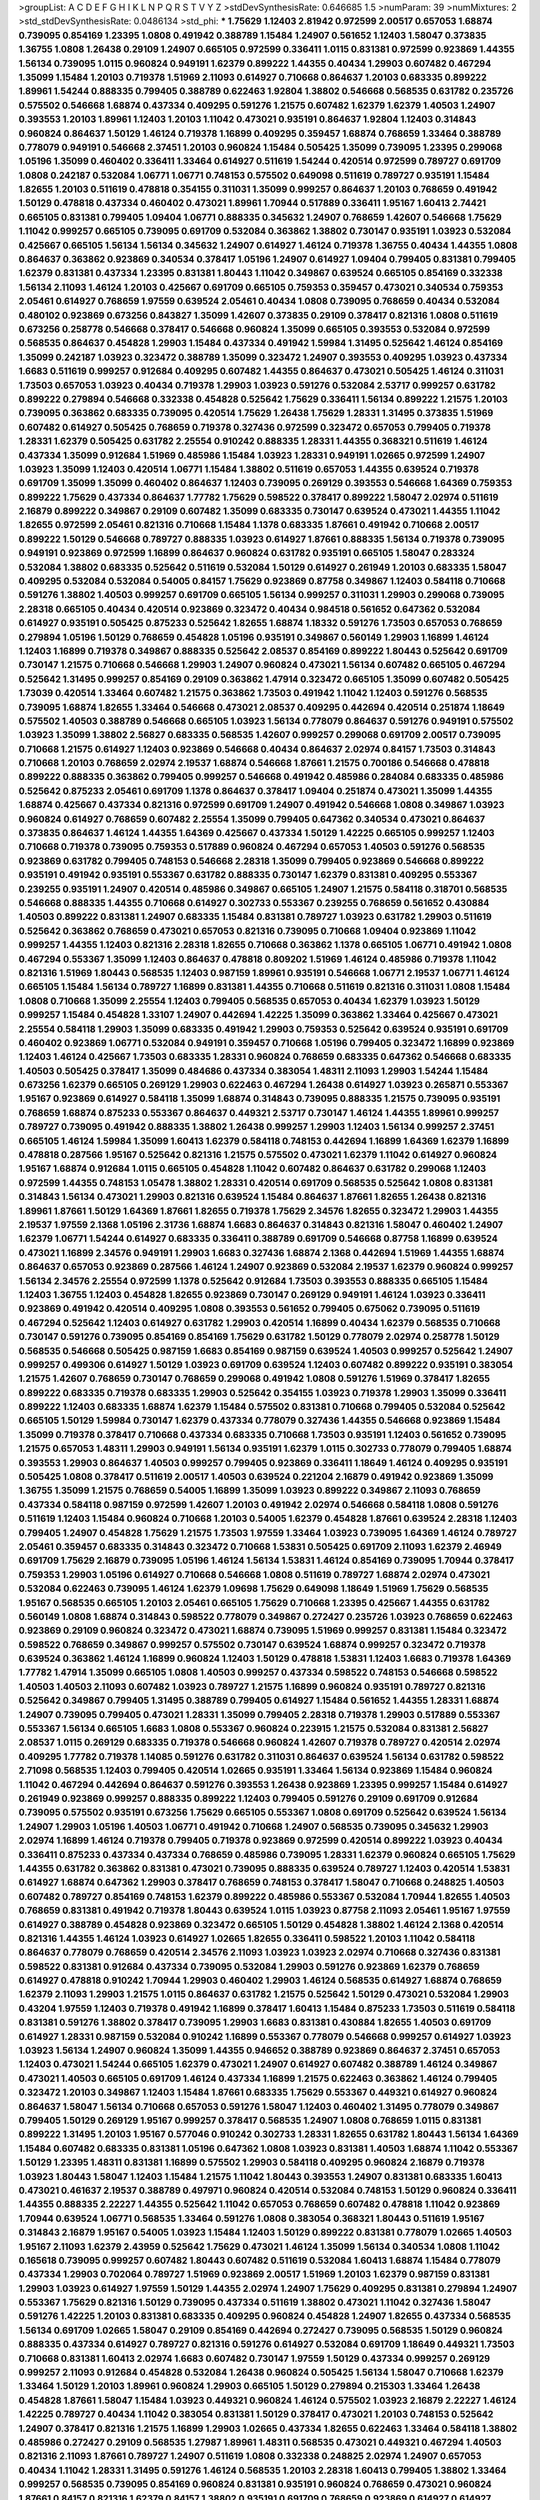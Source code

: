>groupList:
A C D E F G H I K L
N P Q R S T V Y Z 
>stdDevSynthesisRate:
0.646685 1.5 
>numParam:
39
>numMixtures:
2
>std_stdDevSynthesisRate:
0.0486134
>std_phi:
***
1.75629 1.12403 2.81942 0.972599 2.00517 0.657053 1.68874 0.739095 0.854169 1.23395
1.0808 0.491942 0.388789 1.15484 1.24907 0.561652 1.12403 1.58047 0.373835 1.36755
1.0808 1.26438 0.29109 1.24907 0.665105 0.972599 0.336411 1.0115 0.831381 0.972599
0.923869 1.44355 1.56134 0.739095 1.0115 0.960824 0.949191 1.62379 0.899222 1.44355
0.40434 1.29903 0.607482 0.467294 1.35099 1.15484 1.20103 0.719378 1.51969 2.11093
0.614927 0.710668 0.864637 1.20103 0.683335 0.899222 1.89961 1.54244 0.888335 0.799405
0.388789 0.622463 1.92804 1.38802 0.546668 0.568535 0.631782 0.235726 0.575502 0.546668
1.68874 0.437334 0.409295 0.591276 1.21575 0.607482 1.62379 1.62379 1.40503 1.24907
0.393553 1.20103 1.89961 1.12403 1.20103 1.11042 0.473021 0.935191 0.864637 1.92804
1.12403 0.314843 0.960824 0.864637 1.50129 1.46124 0.719378 1.16899 0.409295 0.359457
1.68874 0.768659 1.33464 0.388789 0.778079 0.949191 0.546668 2.37451 1.20103 0.960824
1.15484 0.505425 1.35099 0.739095 1.23395 0.299068 1.05196 1.35099 0.460402 0.336411
1.33464 0.614927 0.511619 1.54244 0.420514 0.972599 0.789727 0.691709 1.0808 0.242187
0.532084 1.06771 1.06771 0.748153 0.575502 0.649098 0.511619 0.789727 0.935191 1.15484
1.82655 1.20103 0.511619 0.478818 0.354155 0.311031 1.35099 0.999257 0.864637 1.20103
0.768659 0.491942 1.50129 0.478818 0.437334 0.460402 0.473021 1.89961 1.70944 0.517889
0.336411 1.95167 1.60413 2.74421 0.665105 0.831381 0.799405 1.09404 1.06771 0.888335
0.345632 1.24907 0.768659 1.42607 0.546668 1.75629 1.11042 0.999257 0.665105 0.739095
0.691709 0.532084 0.363862 1.38802 0.730147 0.935191 1.03923 0.532084 0.425667 0.665105
1.56134 1.56134 0.345632 1.24907 0.614927 1.46124 0.719378 1.36755 0.40434 1.44355
1.0808 0.864637 0.363862 0.923869 0.340534 0.378417 1.05196 1.24907 0.614927 1.09404
0.799405 0.831381 0.799405 1.62379 0.831381 0.437334 1.23395 0.831381 1.80443 1.11042
0.349867 0.639524 0.665105 0.854169 0.332338 1.56134 2.11093 1.46124 1.20103 0.425667
0.691709 0.665105 0.759353 0.359457 0.473021 0.340534 0.759353 2.05461 0.614927 0.768659
1.97559 0.639524 2.05461 0.40434 1.0808 0.739095 0.768659 0.40434 0.532084 0.480102
0.923869 0.673256 0.843827 1.35099 1.42607 0.373835 0.29109 0.378417 0.821316 1.0808
0.511619 0.673256 0.258778 0.546668 0.378417 0.546668 0.960824 1.35099 0.665105 0.393553
0.532084 0.972599 0.568535 0.864637 0.454828 1.29903 1.15484 0.437334 0.491942 1.59984
1.31495 0.525642 1.46124 0.854169 1.35099 0.242187 1.03923 0.323472 0.388789 1.35099
0.323472 1.24907 0.393553 0.409295 1.03923 0.437334 1.6683 0.511619 0.999257 0.912684
0.409295 0.607482 1.44355 0.864637 0.473021 0.505425 1.46124 0.311031 1.73503 0.657053
1.03923 0.40434 0.719378 1.29903 1.03923 0.591276 0.532084 2.53717 0.999257 0.631782
0.899222 0.279894 0.546668 0.332338 0.454828 0.525642 1.75629 0.336411 1.56134 0.899222
1.21575 1.20103 0.739095 0.363862 0.683335 0.739095 0.420514 1.75629 1.26438 1.75629
1.28331 1.31495 0.373835 1.51969 0.607482 0.614927 0.505425 0.768659 0.719378 0.327436
0.972599 0.323472 0.657053 0.799405 0.719378 1.28331 1.62379 0.505425 0.631782 2.25554
0.910242 0.888335 1.28331 1.44355 0.368321 0.511619 1.46124 0.437334 1.35099 0.912684
1.51969 0.485986 1.15484 1.03923 1.28331 0.949191 1.02665 0.972599 1.24907 1.03923
1.35099 1.12403 0.420514 1.06771 1.15484 1.38802 0.511619 0.657053 1.44355 0.639524
0.719378 0.691709 1.35099 1.35099 0.460402 0.864637 1.12403 0.739095 0.269129 0.393553
0.546668 1.64369 0.759353 0.899222 1.75629 0.437334 0.864637 1.77782 1.75629 0.598522
0.378417 0.899222 1.58047 2.02974 0.511619 2.16879 0.899222 0.349867 0.29109 0.607482
1.35099 0.683335 0.730147 0.639524 0.473021 1.44355 1.11042 1.82655 0.972599 2.05461
0.821316 0.710668 1.15484 1.1378 0.683335 1.87661 0.491942 0.710668 2.00517 0.899222
1.50129 0.546668 0.789727 0.888335 1.03923 0.614927 1.87661 0.888335 1.56134 0.719378
0.739095 0.949191 0.923869 0.972599 1.16899 0.864637 0.960824 0.631782 0.935191 0.665105
1.58047 0.283324 0.532084 1.38802 0.683335 0.525642 0.511619 0.532084 1.50129 0.614927
0.261949 1.20103 0.683335 1.58047 0.409295 0.532084 0.532084 0.54005 0.84157 1.75629
0.923869 0.87758 0.349867 1.12403 0.584118 0.710668 0.591276 1.38802 1.40503 0.999257
0.691709 0.665105 1.56134 0.999257 0.311031 1.29903 0.299068 0.739095 2.28318 0.665105
0.40434 0.420514 0.923869 0.323472 0.40434 0.984518 0.561652 0.647362 0.532084 0.614927
0.935191 0.505425 0.875233 0.525642 1.82655 1.68874 1.18332 0.591276 1.73503 0.657053
0.768659 0.279894 1.05196 1.50129 0.768659 0.454828 1.05196 0.935191 0.349867 0.560149
1.29903 1.16899 1.46124 1.12403 1.16899 0.719378 0.349867 0.888335 0.525642 2.08537
0.854169 0.899222 1.80443 0.525642 0.691709 0.730147 1.21575 0.710668 0.546668 1.29903
1.24907 0.960824 0.473021 1.56134 0.607482 0.665105 0.467294 0.525642 1.31495 0.999257
0.854169 0.29109 0.363862 1.47914 0.323472 0.665105 1.35099 0.607482 0.505425 1.73039
0.420514 1.33464 0.607482 1.21575 0.363862 1.73503 0.491942 1.11042 1.12403 0.591276
0.568535 0.739095 1.68874 1.82655 1.33464 0.546668 0.473021 2.08537 0.409295 0.442694
0.420514 0.251874 1.18649 0.575502 1.40503 0.388789 0.546668 0.665105 1.03923 1.56134
0.778079 0.864637 0.591276 0.949191 0.575502 1.03923 1.35099 1.38802 2.56827 0.683335
0.568535 1.42607 0.999257 0.299068 0.691709 2.00517 0.739095 0.710668 1.21575 0.614927
1.12403 0.923869 0.546668 0.40434 0.864637 2.02974 0.84157 1.73503 0.314843 0.710668
1.20103 0.768659 2.02974 2.19537 1.68874 0.546668 1.87661 1.21575 0.700186 0.546668
0.478818 0.899222 0.888335 0.363862 0.799405 0.999257 0.546668 0.491942 0.485986 0.284084
0.683335 0.485986 0.525642 0.875233 2.05461 0.691709 1.1378 0.864637 0.378417 1.09404
0.251874 0.473021 1.35099 1.44355 1.68874 0.425667 0.437334 0.821316 0.972599 0.691709
1.24907 0.491942 0.546668 1.0808 0.349867 1.03923 0.960824 0.614927 0.768659 0.607482
2.25554 1.35099 0.799405 0.647362 0.340534 0.473021 0.864637 0.373835 0.864637 1.46124
1.44355 1.64369 0.425667 0.437334 1.50129 1.42225 0.665105 0.999257 1.12403 0.710668
0.719378 0.739095 0.759353 0.517889 0.960824 0.467294 0.657053 1.40503 0.591276 0.568535
0.923869 0.631782 0.799405 0.748153 0.546668 2.28318 1.35099 0.799405 0.923869 0.546668
0.899222 0.935191 0.491942 0.935191 0.553367 0.631782 0.888335 0.730147 1.62379 0.831381
0.409295 0.553367 0.239255 0.935191 1.24907 0.420514 0.485986 0.349867 0.665105 1.24907
1.21575 0.584118 0.318701 0.568535 0.546668 0.888335 1.44355 0.710668 0.614927 0.302733
0.553367 0.239255 0.768659 0.561652 0.430884 1.40503 0.899222 0.831381 1.24907 0.683335
1.15484 0.831381 0.789727 1.03923 0.631782 1.29903 0.511619 0.525642 0.363862 0.768659
0.473021 0.657053 0.821316 0.739095 0.710668 1.09404 0.923869 1.11042 0.999257 1.44355
1.12403 0.821316 2.28318 1.82655 0.710668 0.363862 1.1378 0.665105 1.06771 0.491942
1.0808 0.467294 0.553367 1.35099 1.12403 0.864637 0.478818 0.809202 1.51969 1.46124
0.485986 0.719378 1.11042 0.821316 1.51969 1.80443 0.568535 1.12403 0.987159 1.89961
0.935191 0.546668 1.06771 2.19537 1.06771 1.46124 0.665105 1.15484 1.56134 0.789727
1.16899 0.831381 1.44355 0.710668 0.511619 0.821316 0.311031 1.0808 1.15484 1.0808
0.710668 1.35099 2.25554 1.12403 0.799405 0.568535 0.657053 0.40434 1.62379 1.03923
1.50129 0.999257 1.15484 0.454828 1.33107 1.24907 0.442694 1.42225 1.35099 0.363862
1.33464 0.425667 0.473021 2.25554 0.584118 1.29903 1.35099 0.683335 0.491942 1.29903
0.759353 0.525642 0.639524 0.935191 0.691709 0.460402 0.923869 1.06771 0.532084 0.949191
0.359457 0.710668 1.05196 0.799405 0.323472 1.16899 0.923869 1.12403 1.46124 0.425667
1.73503 0.683335 1.28331 0.960824 0.768659 0.683335 0.647362 0.546668 0.683335 1.40503
0.505425 0.378417 1.35099 0.484686 0.437334 0.383054 1.48311 2.11093 1.29903 1.54244
1.15484 0.673256 1.62379 0.665105 0.269129 1.29903 0.622463 0.467294 1.26438 0.614927
1.03923 0.265871 0.553367 1.95167 0.923869 0.614927 0.584118 1.35099 1.68874 0.314843
0.739095 0.888335 1.21575 0.739095 0.935191 0.768659 1.68874 0.875233 0.553367 0.864637
0.449321 2.53717 0.730147 1.46124 1.44355 1.89961 0.999257 0.789727 0.739095 0.491942
0.888335 1.38802 1.26438 0.999257 1.29903 1.12403 1.56134 0.999257 2.37451 0.665105
1.46124 1.59984 1.35099 1.60413 1.62379 0.584118 0.748153 0.442694 1.16899 1.64369
1.62379 1.16899 0.478818 0.287566 1.95167 0.525642 0.821316 1.21575 0.575502 0.473021
1.62379 1.11042 0.614927 0.960824 1.95167 1.68874 0.912684 1.0115 0.665105 0.454828
1.11042 0.607482 0.864637 0.631782 0.299068 1.12403 0.972599 1.44355 0.748153 1.05478
1.38802 1.28331 0.420514 0.691709 0.568535 0.525642 1.0808 0.831381 0.314843 1.56134
0.473021 1.29903 0.821316 0.639524 1.15484 0.864637 1.87661 1.82655 1.26438 0.821316
1.89961 1.87661 1.50129 1.64369 1.87661 1.82655 0.719378 1.75629 2.34576 1.82655
0.323472 1.29903 1.44355 2.19537 1.97559 2.1368 1.05196 2.31736 1.68874 1.6683
0.864637 0.314843 0.821316 1.58047 0.460402 1.24907 1.62379 1.06771 1.54244 0.614927
0.683335 0.336411 0.388789 0.691709 0.546668 0.87758 1.16899 0.639524 0.473021 1.16899
2.34576 0.949191 1.29903 1.6683 0.327436 1.68874 2.1368 0.442694 1.51969 1.44355
1.68874 0.864637 0.657053 0.923869 0.287566 1.46124 1.24907 0.923869 0.532084 2.19537
1.62379 0.960824 0.999257 1.56134 2.34576 2.25554 0.972599 1.1378 0.525642 0.912684
1.73503 0.393553 0.888335 0.665105 1.15484 1.12403 1.36755 1.12403 0.454828 1.82655
0.923869 0.730147 0.269129 0.949191 1.46124 1.03923 0.336411 0.923869 0.491942 0.420514
0.409295 1.0808 0.393553 0.561652 0.799405 0.675062 0.739095 0.511619 0.467294 0.525642
1.12403 0.614927 0.631782 1.29903 0.420514 1.16899 0.40434 1.62379 0.568535 0.710668
0.730147 0.591276 0.739095 0.854169 0.854169 1.75629 0.631782 1.50129 0.778079 2.02974
0.258778 1.50129 0.568535 0.546668 0.505425 0.987159 1.6683 0.854169 0.987159 0.639524
1.40503 0.999257 0.525642 1.24907 0.999257 0.499306 0.614927 1.50129 1.03923 0.691709
0.639524 1.12403 0.607482 0.899222 0.935191 0.383054 1.21575 1.42607 0.768659 0.730147
0.768659 0.299068 0.491942 1.0808 0.591276 1.51969 0.378417 1.82655 0.899222 0.683335
0.719378 0.683335 1.29903 0.525642 0.354155 1.03923 0.719378 1.29903 1.35099 0.336411
0.899222 1.12403 0.683335 1.68874 1.62379 1.15484 0.575502 0.831381 0.710668 0.799405
0.532084 0.525642 0.665105 1.50129 1.59984 0.730147 1.62379 0.437334 0.778079 0.327436
1.44355 0.546668 0.923869 1.15484 1.35099 0.719378 0.378417 0.710668 0.437334 0.683335
0.710668 1.73503 0.935191 1.12403 0.561652 0.739095 1.21575 0.657053 1.48311 1.29903
0.949191 1.56134 0.935191 1.62379 1.0115 0.302733 0.778079 0.799405 1.68874 0.393553
1.29903 0.864637 1.40503 0.999257 0.799405 0.923869 0.336411 1.18649 1.46124 0.409295
0.935191 0.505425 1.0808 0.378417 0.511619 2.00517 1.40503 0.639524 0.221204 2.16879
0.491942 0.923869 1.35099 1.36755 1.35099 1.21575 0.768659 0.54005 1.16899 1.35099
1.03923 0.899222 0.349867 2.11093 0.768659 0.437334 0.584118 0.987159 0.972599 1.42607
1.20103 0.491942 2.02974 0.546668 0.584118 1.0808 0.591276 0.511619 1.12403 1.15484
0.960824 0.710668 1.20103 0.54005 1.62379 0.454828 1.87661 0.639524 2.28318 1.12403
0.799405 1.24907 0.454828 1.75629 1.21575 1.73503 1.97559 1.33464 1.03923 0.739095
1.64369 1.46124 0.789727 2.05461 0.359457 0.683335 0.314843 0.323472 0.710668 1.53831
0.505425 0.691709 2.11093 1.62379 2.46949 0.691709 1.75629 2.16879 0.739095 1.05196
1.46124 1.56134 1.53831 1.46124 0.854169 0.739095 1.70944 0.378417 0.759353 1.29903
1.05196 0.614927 0.710668 0.546668 1.0808 0.511619 0.789727 1.68874 2.02974 0.473021
0.532084 0.622463 0.739095 1.46124 1.62379 1.09698 1.75629 0.649098 1.18649 1.51969
1.75629 0.568535 1.95167 0.568535 0.665105 1.20103 2.05461 0.665105 1.75629 0.710668
1.23395 0.425667 1.44355 0.631782 0.560149 1.0808 1.68874 0.314843 0.598522 0.778079
0.349867 0.272427 0.235726 1.03923 0.768659 0.622463 0.923869 0.29109 0.960824 0.323472
0.473021 1.68874 0.739095 1.51969 0.999257 0.831381 1.15484 0.323472 0.598522 0.768659
0.349867 0.999257 0.575502 0.730147 0.639524 1.68874 0.999257 0.323472 0.719378 0.639524
0.363862 1.46124 1.16899 0.960824 1.12403 1.50129 0.478818 1.53831 1.12403 1.6683
0.719378 1.64369 1.77782 1.47914 1.35099 0.665105 1.0808 1.40503 0.999257 0.437334
0.598522 0.748153 0.546668 0.598522 1.40503 1.40503 2.11093 0.607482 1.03923 0.789727
1.21575 1.16899 0.960824 0.935191 0.789727 0.821316 0.525642 0.349867 0.799405 1.31495
0.388789 0.799405 0.614927 1.15484 0.561652 1.44355 1.28331 1.68874 1.24907 0.739095
0.799405 0.473021 1.28331 1.35099 0.799405 2.28318 0.719378 1.29903 0.517889 0.553367
0.553367 1.56134 0.665105 1.6683 1.0808 0.553367 0.960824 0.223915 1.21575 0.532084
0.831381 2.56827 2.08537 1.0115 0.269129 0.683335 0.719378 0.546668 0.960824 1.42607
0.719378 0.789727 0.420514 2.02974 0.409295 1.77782 0.719378 1.14085 0.591276 0.631782
0.311031 0.864637 0.639524 1.56134 0.631782 0.598522 2.71098 0.568535 1.12403 0.799405
0.420514 1.02665 0.935191 1.33464 1.56134 0.923869 1.15484 0.960824 1.11042 0.467294
0.442694 0.864637 0.591276 0.393553 1.26438 0.923869 1.23395 0.999257 1.15484 0.614927
0.261949 0.923869 0.999257 0.888335 0.899222 1.12403 0.799405 0.591276 0.29109 0.691709
0.912684 0.739095 0.575502 0.935191 0.673256 1.75629 0.665105 0.553367 1.0808 0.691709
0.525642 0.639524 1.56134 1.24907 1.29903 1.05196 1.40503 1.06771 0.491942 0.710668
1.24907 0.568535 0.739095 0.345632 1.29903 2.02974 1.16899 1.46124 0.719378 0.799405
0.719378 0.923869 0.972599 0.420514 0.899222 1.03923 0.40434 0.336411 0.875233 0.437334
0.437334 0.768659 0.485986 0.739095 1.28331 1.62379 0.960824 0.665105 1.75629 1.44355
0.631782 0.363862 0.831381 0.473021 0.739095 0.888335 0.639524 0.789727 1.12403 0.420514
1.53831 0.614927 1.68874 0.647362 1.29903 0.378417 0.768659 0.748153 0.378417 1.58047
0.710668 0.248825 1.40503 0.607482 0.789727 0.854169 0.748153 1.62379 0.899222 0.485986
0.553367 0.532084 1.70944 1.82655 1.40503 0.768659 0.831381 0.491942 0.719378 1.80443
0.639524 1.0115 1.03923 0.87758 2.11093 2.05461 1.95167 1.97559 0.614927 0.388789
0.454828 0.923869 0.323472 0.665105 1.50129 0.454828 1.38802 1.46124 2.1368 0.420514
0.821316 1.44355 1.46124 1.03923 0.614927 1.02665 1.82655 0.336411 0.598522 1.20103
1.11042 0.584118 0.864637 0.778079 0.768659 0.420514 2.34576 2.11093 1.03923 1.03923
2.02974 0.710668 0.327436 0.831381 0.598522 0.831381 0.912684 0.437334 0.739095 0.532084
1.29903 0.591276 0.923869 1.62379 0.768659 0.614927 0.478818 0.910242 1.70944 1.29903
0.460402 1.29903 1.46124 0.568535 0.614927 1.68874 0.768659 1.62379 2.11093 1.29903
1.21575 1.0115 0.864637 0.631782 1.21575 0.525642 1.50129 0.473021 0.532084 1.29903
0.43204 1.97559 1.12403 0.719378 0.491942 1.16899 0.378417 1.60413 1.15484 0.875233
1.73503 0.511619 0.584118 0.831381 0.591276 1.38802 0.378417 0.739095 1.29903 1.6683
0.831381 0.430884 1.82655 1.40503 0.691709 0.614927 1.28331 0.987159 0.532084 0.910242
1.16899 0.553367 0.778079 0.546668 0.999257 0.614927 1.03923 1.03923 1.56134 1.24907
0.960824 1.35099 1.44355 0.946652 0.388789 0.923869 0.864637 2.37451 0.657053 1.12403
0.473021 1.54244 0.665105 1.62379 0.473021 1.24907 0.614927 0.607482 0.388789 1.46124
0.349867 0.473021 1.40503 0.665105 0.691709 1.46124 0.437334 1.16899 1.21575 0.622463
0.363862 1.46124 0.799405 0.323472 1.20103 0.349867 1.12403 1.15484 1.87661 0.683335
1.75629 0.553367 0.449321 0.614927 0.960824 0.864637 1.58047 1.56134 0.710668 0.657053
0.591276 1.58047 1.12403 0.460402 1.31495 0.778079 0.349867 0.799405 1.50129 0.269129
1.95167 0.999257 0.378417 0.568535 1.24907 1.0808 0.768659 1.0115 0.831381 0.899222
1.31495 1.20103 1.95167 0.577046 0.910242 0.302733 1.28331 1.82655 0.631782 1.80443
1.56134 1.64369 1.15484 0.607482 0.683335 0.831381 1.05196 0.647362 1.0808 1.03923
0.831381 1.40503 1.68874 1.11042 0.553367 1.50129 1.23395 1.48311 0.831381 1.16899
0.575502 1.29903 0.584118 0.409295 0.960824 2.16879 0.719378 1.03923 1.80443 1.58047
1.12403 1.15484 1.21575 1.11042 1.80443 0.393553 1.24907 0.831381 0.683335 1.60413
0.473021 0.461637 2.19537 0.388789 0.497971 0.960824 0.420514 0.532084 0.748153 1.50129
0.960824 0.336411 1.44355 0.888335 2.22227 1.44355 0.525642 1.11042 0.657053 0.768659
0.607482 0.478818 1.11042 0.923869 1.70944 0.639524 1.06771 0.568535 1.33464 0.591276
1.0808 0.383054 0.368321 1.80443 0.511619 1.95167 0.314843 2.16879 1.95167 0.54005
1.03923 1.15484 1.12403 1.50129 0.899222 0.831381 0.778079 1.02665 1.40503 1.95167
2.11093 1.62379 2.43959 0.525642 1.75629 0.473021 1.46124 1.35099 1.56134 0.340534
1.0808 1.11042 0.165618 0.739095 0.999257 0.607482 1.80443 0.607482 0.511619 0.532084
1.60413 1.68874 1.15484 0.778079 0.437334 1.29903 0.702064 0.789727 1.51969 0.923869
2.00517 1.51969 1.20103 1.62379 0.987159 0.831381 1.29903 1.03923 0.614927 1.97559
1.50129 1.44355 2.02974 1.24907 1.75629 0.409295 0.831381 0.279894 1.24907 0.553367
1.75629 0.821316 1.50129 0.739095 0.437334 0.511619 1.38802 0.473021 1.11042 0.327436
1.58047 0.591276 1.42225 1.20103 0.831381 0.683335 0.409295 0.960824 0.454828 1.24907
1.82655 0.437334 0.568535 1.56134 0.691709 1.02665 1.58047 0.29109 0.854169 0.442694
0.272427 0.739095 0.568535 1.50129 0.960824 0.888335 0.437334 0.614927 0.789727 0.821316
0.591276 0.614927 0.532084 0.691709 1.18649 0.449321 1.73503 0.710668 0.831381 1.60413
2.02974 1.6683 0.607482 0.730147 1.97559 1.50129 0.437334 0.999257 0.269129 0.999257
2.11093 0.912684 0.454828 0.532084 1.26438 0.960824 0.505425 1.56134 1.58047 0.710668
1.62379 1.33464 1.50129 1.20103 1.89961 0.960824 1.29903 0.665105 1.50129 0.279894
0.215303 1.33464 1.26438 0.454828 1.87661 1.58047 1.15484 1.03923 0.449321 0.960824
1.46124 0.575502 1.03923 2.16879 2.22227 1.46124 1.42225 0.789727 0.40434 1.11042
0.383054 0.831381 1.50129 0.378417 0.473021 1.20103 0.748153 0.525642 1.24907 0.378417
0.821316 1.21575 1.16899 1.29903 1.02665 0.437334 1.82655 0.622463 1.33464 0.584118
1.38802 0.485986 0.272427 0.29109 0.568535 1.27987 1.89961 1.48311 0.568535 0.473021
0.449321 0.467294 1.40503 0.821316 2.11093 1.87661 0.789727 1.24907 0.511619 1.0808
0.332338 0.248825 2.02974 1.24907 0.657053 0.40434 1.11042 1.28331 1.31495 0.591276
1.46124 0.568535 1.20103 2.28318 1.60413 0.799405 1.38802 1.33464 0.999257 0.568535
0.739095 0.854169 0.960824 0.831381 0.935191 0.960824 0.768659 0.473021 0.960824 1.87661
0.84157 0.821316 1.62379 0.84157 1.38802 0.935191 0.691709 0.768659 0.923869 0.614927
0.614927 0.584118 0.415423 1.40503 0.437334 0.575502 1.29903 0.591276 1.24907 0.505425
1.35099 0.248825 0.311031 0.935191 1.0808 1.62379 0.614927 1.62379 1.16899 1.15484
0.437334 0.799405 1.95167 1.46124 0.899222 0.553367 1.09698 0.768659 1.51969 0.809202
0.799405 2.53717 0.473021 0.29109 0.710668 0.999257 0.425667 0.491942 0.363862 1.62379
1.35099 0.442694 0.647362 0.811372 0.923869 0.710668 0.363862 0.768659 1.16899 0.568535
0.665105 1.95167 0.425667 1.11042 0.639524 0.485986 1.50129 0.517889 1.64369 0.242187
0.935191 0.864637 0.349867 0.349867 0.553367 0.739095 1.16899 0.473021 1.40503 1.20103
0.269129 1.33107 0.491942 1.50129 0.854169 0.311031 1.38802 0.43204 2.11093 0.972599
1.85389 0.383054 0.831381 0.40434 1.40503 1.14085 0.789727 0.799405 0.388789 1.75629
0.799405 0.748153 0.354155 1.02665 0.899222 0.345632 1.54244 0.821316 1.54244 0.525642
0.864637 1.62379 0.960824 0.568535 0.854169 0.683335 0.831381 0.553367 0.532084 1.29903
0.525642 0.639524 0.363862 0.759353 0.511619 1.35099 0.349867 0.691709 0.960824 0.854169
0.248825 1.51969 1.35099 0.657053 0.40434 1.21575 0.546668 0.525642 0.454828 1.38802
1.89961 0.691709 0.739095 1.0808 0.719378 1.12403 1.26438 0.87758 1.06771 1.50129
0.473021 1.15484 1.15484 1.16899 1.35099 1.46124 0.420514 0.888335 1.37122 0.639524
0.84157 0.568535 0.437334 0.768659 0.269129 0.473021 0.327436 1.33464 1.35099 1.82655
0.598522 0.719378 2.34576 0.269129 1.95167 1.51969 1.21575 0.251874 0.525642 0.425667
1.0808 2.08537 0.40434 0.631782 0.393553 0.614927 1.80443 0.799405 0.854169 1.0115
0.999257 0.657053 0.43204 1.33464 0.683335 1.02665 0.491942 0.442694 0.683335 2.46949
0.575502 0.568535 1.12403 1.50129 0.454828 1.75629 0.40434 0.631782 0.437334 0.425667
0.393553 0.314843 0.415423 1.0808 0.639524 0.639524 0.546668 0.799405 0.437334 0.665105
0.349867 0.657053 0.591276 0.639524 0.935191 0.393553 0.327436 1.24907 1.16899 0.888335
1.64369 0.960824 1.03923 0.799405 0.768659 1.18649 1.95167 1.54244 1.1378 0.748153
0.491942 0.327436 1.16899 0.960824 0.607482 0.719378 0.888335 0.960824 0.485986 0.864637
0.789727 1.20103 1.06771 0.999257 1.20103 2.11093 1.03923 0.960824 0.960824 0.768659
1.14085 0.388789 0.525642 0.491942 0.739095 0.584118 0.935191 0.473021 1.16899 0.972599
1.02665 1.16899 0.591276 1.35099 1.29903 1.05196 2.02974 0.691709 1.54244 1.33464
1.75629 0.568535 1.50129 0.854169 0.84157 0.622463 0.614927 0.854169 1.16899 1.11042
1.35099 0.923869 1.24907 1.42225 0.307265 1.50129 0.314843 1.62379 0.691709 0.691709
0.683335 0.314843 1.31495 1.12403 0.454828 0.899222 0.591276 1.20103 0.778079 0.831381
0.923869 0.935191 0.437334 1.70944 1.20103 0.999257 0.591276 1.11042 0.467294 0.665105
1.24907 1.46124 0.999257 1.29903 0.831381 0.584118 2.19537 0.345632 0.546668 1.24907
1.44355 0.437334 1.18649 0.600128 0.799405 1.58047 0.778079 1.51969 1.29903 1.68874
0.568535 1.06771 0.710668 0.307265 0.748153 0.799405 0.691709 0.899222 0.485986 1.35099
0.265871 0.972599 0.491942 0.949191 0.739095 1.58047 1.46124 0.584118 1.36755 0.935191
1.20103 0.420514 1.24907 1.44355 0.691709 0.821316 0.359457 0.691709 0.821316 0.546668
0.972599 0.568535 1.21575 0.332338 1.12403 1.18649 0.373835 0.577046 0.591276 1.35099
1.26438 0.960824 0.460402 0.710668 1.24907 1.20103 0.40434 1.62379 0.960824 0.378417
0.420514 0.340534 1.35099 0.614927 1.29903 1.6683 0.378417 1.11042 0.831381 0.258778
0.821316 0.888335 1.6683 0.831381 0.553367 1.44355 0.768659 2.25554 0.607482 1.40503
1.75629 1.68874 0.949191 0.768659 0.473021 0.279894 1.03923 0.409295 1.20103 1.56134
1.02665 0.349867 1.12403 0.491942 0.875233 0.739095 0.368321 0.279894 0.843827 1.51969
0.460402 0.40434 0.258778 1.80443 0.721307 0.748153 0.831381 1.44355 1.40503 0.425667
0.639524 1.33464 1.24907 0.568535 1.0808 1.03923 0.363862 1.46124 0.972599 0.960824
0.854169 0.485986 0.639524 1.75629 1.03923 1.89961 0.799405 0.789727 0.683335 0.511619
1.24907 0.799405 0.378417 1.16899 0.485986 0.314843 0.491942 0.546668 0.923869 0.748153
1.58047 0.702064 1.0808 0.639524 0.546668 0.831381 1.16899 0.532084 0.683335 0.691709
1.6683 0.739095 1.06771 0.739095 1.46124 1.51969 0.598522 1.31495 1.33464 0.683335
0.854169 0.821316 1.51969 0.614927 0.546668 0.336411 0.349867 0.349867 0.739095 0.831381
1.97559 1.31495 1.15484 0.768659 0.373835 1.38431 1.38802 1.60413 0.831381 1.31495
0.831381 0.665105 1.40503 1.44355 0.591276 1.24907 0.327436 1.68874 1.15484 0.584118
1.35099 1.29903 1.05196 0.999257 0.378417 2.37451 1.95167 0.568535 0.485986 0.614927
2.25554 1.35099 0.591276 0.759353 0.568535 0.420514 1.12403 0.710668 0.622463 0.511619
0.279894 1.21575 0.710668 0.575502 0.497971 0.614927 0.778079 0.525642 1.15484 0.614927
0.821316 0.665105 1.16899 0.710668 0.525642 0.821316 0.497971 1.06771 1.46124 1.75629
1.0808 1.0115 1.73503 0.864637 1.56134 0.864637 0.739095 1.21575 0.398376 2.19537
1.80443 0.768659 0.491942 0.799405 0.473021 0.40434 0.568535 0.235726 0.568535 1.24907
1.0808 0.568535 0.899222 0.269129 0.639524 0.799405 0.710668 1.56134 0.657053 0.532084
0.425667 1.02665 0.710668 0.525642 1.44355 1.12403 0.987159 1.60413 0.491942 0.437334
1.68874 0.854169 1.15484 1.20103 0.591276 1.46124 1.03923 0.454828 0.639524 1.54244
0.665105 1.56134 1.68874 0.923869 0.665105 1.09698 0.739095 1.16899 1.73503 0.935191
1.80443 1.89961 1.82655 1.50129 0.768659 0.799405 1.33464 0.505425 1.62379 1.35099
1.46124 0.598522 0.999257 0.864637 1.11042 1.12403 0.323472 0.591276 0.864637 0.949191
1.21575 1.51969 0.748153 1.62379 0.657053 0.497971 0.505425 0.923869 0.532084 1.64369
1.01422 1.73503 0.393553 0.683335 1.48311 1.80443 0.999257 0.311031 1.23395 1.33464
1.03923 0.467294 1.29903 0.923869 1.62379 0.657053 1.15484 0.378417 2.05461 0.888335
0.875233 1.21575 0.473021 1.62379 1.35099 0.575502 1.12403 0.437334 0.532084 0.491942
2.28318 1.01422 0.639524 0.639524 0.665105 0.854169 0.768659 1.68874 1.58047 1.58047
1.16899 1.0808 1.62379 1.95167 0.975207 0.768659 0.935191 0.491942 0.393553 0.691709
1.42607 0.799405 0.631782 0.748153 1.06771 0.691709 1.60413 0.702064 1.28331 1.73503
2.05461 1.20103 0.657053 0.657053 0.591276 0.768659 0.40434 0.575502 0.454828 0.960824
0.809202 0.935191 1.24907 1.16899 2.37451 1.97559 1.29903 1.35099 1.15484 0.935191
0.491942 0.568535 2.11093 0.972599 1.20103 1.12403 0.799405 0.888335 1.0808 1.1378
0.673256 0.972599 1.26438 2.53717 0.923869 1.51969 1.40503 1.05196 1.46124 0.799405
1.33464 1.14085 2.14253 0.899222 1.24907 1.06771 1.03923 2.05461 1.87661 0.799405
1.47914 0.215303 1.31495 1.29903 1.12403 0.935191 0.546668 1.46124 1.20103 1.50129
0.323472 0.739095 1.12403 0.657053 0.960824 0.497971 1.12403 0.265871 1.82655 1.35099
0.821316 1.56134 1.89961 0.622463 0.354155 1.62379 0.473021 0.730147 1.97559 1.20103
1.50129 1.35099 1.46124 0.799405 0.710668 1.02665 0.710668 0.497971 0.759353 0.960824
0.591276 0.598522 1.23395 1.29903 0.43204 0.854169 1.02665 0.491942 0.675062 2.05461
0.789727 1.21575 0.349867 0.888335 0.854169 1.09404 0.614927 0.799405 1.38802 1.40503
0.691709 0.40434 1.15484 0.789727 0.768659 0.999257 0.279894 0.614927 0.437334 0.525642
1.44355 1.28331 1.50129 0.657053 0.949191 1.29903 1.56134 0.568535 1.11042 1.82655
0.748153 0.553367 0.525642 0.730147 0.393553 1.05196 0.639524 0.639524 0.409295 0.546668
1.73503 0.409295 0.314843 0.363862 0.799405 0.40434 0.393553 0.960824 0.923869 1.40503
0.193749 1.20103 1.31495 1.6683 0.789727 0.960824 0.999257 1.46124 1.46124 1.15484
0.691709 0.899222 1.6683 1.50129 0.598522 1.03923 1.21575 1.33464 1.50129 0.739095
0.614927 0.43204 0.473021 1.35099 0.473021 0.327436 1.06771 0.614927 0.710668 1.40503
1.16899 0.553367 2.19537 1.03923 0.864637 0.591276 0.639524 0.759353 0.467294 0.437334
0.607482 0.511619 2.02974 0.454828 0.511619 1.24907 0.923869 0.473021 1.23395 1.03923
0.525642 1.50129 1.44355 0.519278 0.575502 0.899222 0.349867 0.899222 1.46124 1.29903
1.68874 1.02665 0.388789 0.40434 1.44355 1.87661 0.972599 0.639524 1.51969 1.05196
0.461637 0.258778 0.279894 0.799405 2.11093 1.12403 0.584118 0.279894 0.398376 0.719378
0.739095 0.639524 1.68874 0.511619 0.454828 0.287566 1.20103 0.363862 0.960824 0.831381
0.546668 0.525642 0.899222 0.935191 0.923869 0.478818 2.34576 0.393553 1.80443 0.710668
1.24907 0.614927 1.03923 0.43204 0.473021 0.665105 0.700186 1.03923 0.409295 1.29903
1.03923 0.336411 0.546668 1.60413 0.591276 0.87758 0.864637 0.336411 1.0808 0.683335
0.473021 0.575502 0.622463 1.68874 1.15484 1.03923 0.657053 1.58047 0.437334 0.960824
0.373835 0.29109 0.393553 1.40503 1.20103 1.62379 0.349867 0.935191 1.62379 1.35099
0.84157 0.960824 0.575502 2.02974 0.987159 0.373835 0.614927 0.789727 0.511619 1.12403
1.50129 1.06771 0.442694 0.759353 0.532084 0.730147 1.29903 0.730147 1.24907 1.46124
1.03923 0.809202 1.51969 0.568535 0.730147 1.20103 0.546668 0.591276 0.923869 0.778079
0.710668 1.20103 0.299068 1.89961 0.258778 1.14085 0.899222 0.999257 0.525642 0.467294
0.598522 0.778079 1.75629 1.60413 0.864637 1.28331 1.31495 0.363862 0.378417 0.739095
0.691709 0.420514 0.683335 0.719378 1.44355 1.35099 1.29903 0.591276 1.50129 0.584118
0.318701 0.799405 0.673256 0.631782 1.56134 1.24907 1.56134 1.0808 1.89961 1.16899
1.15484 0.473021 1.73503 1.51969 0.478818 0.505425 0.473021 1.46124 0.519278 0.409295
1.80443 1.26438 0.864637 0.491942 0.710668 0.568535 0.799405 0.960824 0.831381 0.799405
0.759353 0.584118 0.960824 1.15484 0.591276 0.442694 1.60413 0.799405 0.683335 1.33464
0.935191 0.960824 0.363862 0.923869 0.673256 0.393553 0.888335 1.62379 0.935191 0.415423
1.03923 0.799405 0.799405 0.639524 0.665105 1.40503 1.53831 0.768659 0.511619 1.68874
0.491942 0.525642 0.598522 0.854169 0.561652 1.11042 0.759353 0.960824 0.373835 1.02665
1.35099 0.799405 1.28331 0.710668 0.511619 0.809202 1.80443 0.607482 0.420514 0.710668
1.23395 0.864637 0.899222 0.759353 0.568535 1.68874 1.46124 0.665105 0.454828 1.29903
0.584118 0.614927 1.50129 1.46124 0.799405 0.614927 1.44355 0.378417 1.15484 0.999257
0.768659 0.336411 0.614927 1.44355 1.40503 0.314843 0.639524 0.799405 0.748153 0.739095
1.20103 1.62379 1.16899 1.89961 0.799405 1.0808 0.759353 0.591276 1.33464 0.388789
1.35099 0.40434 1.82655 0.505425 0.473021 0.960824 0.999257 0.999257 0.759353 1.38802
1.16899 1.03923 1.51969 2.11093 0.420514 1.15484 0.702064 1.95167 1.97559 0.425667
0.378417 1.80443 0.473021 0.710668 1.11042 0.710668 0.768659 0.854169 0.460402 0.287566
0.923869 1.62379 0.778079 0.864637 1.15484 1.20103 1.95167 0.491942 0.739095 0.778079
0.560149 0.631782 0.888335 0.809202 1.97559 1.64369 0.778079 1.44355 1.75629 0.639524
0.821316 1.50129 1.70944 1.73503 0.383054 1.44355 1.52376 0.568535 1.06771 1.62379
0.449321 0.631782 0.821316 0.910242 0.532084 1.40503 1.40503 1.02665 0.999257 1.21575
0.591276 0.799405 0.546668 1.0808 0.420514 0.748153 0.87758 1.97559 0.437334 0.899222
0.373835 2.1368 1.24907 0.511619 1.12403 1.03923 1.87661 0.739095 1.40503 1.46124
1.26438 0.631782 1.51969 0.639524 1.26438 1.24907 1.62379 2.11093 1.73503 0.665105
0.960824 0.972599 0.454828 0.748153 1.40503 0.821316 0.739095 0.910242 1.33464 0.683335
1.0808 0.683335 1.62379 1.36755 1.68874 1.38802 0.40434 1.62379 1.05196 0.923869
1.03923 1.46124 1.24907 0.789727 0.831381 0.759353 2.02974 0.454828 2.25554 0.789727
2.28318 0.409295 1.20103 0.778079 0.799405 0.584118 1.29903 0.485986 0.454828 0.831381
2.19537 1.68874 1.03923 1.46124 1.09698 2.46949 0.935191 1.56134 0.972599 2.16879
1.0115 1.42607 0.949191 1.36755 1.6683 1.33464 1.11042 0.442694 0.639524 1.80443
1.38802 1.68874 1.02665 2.02974 1.51969 2.40361 0.923869 2.11093 0.393553 1.21575
1.0115 1.62379 1.44355 0.511619 1.03923 0.739095 1.68874 1.50129 1.82655 1.16899
0.821316 0.710668 0.960824 0.972599 0.546668 0.739095 1.62379 2.28318 0.491942 0.553367
0.425667 1.40503 0.568535 1.70944 0.454828 0.864637 0.553367 0.349867 0.960824 0.972599
1.50129 0.935191 1.51969 1.54244 1.15484 1.0115 0.639524 0.393553 0.710668 1.0808
1.26438 1.75629 0.768659 1.0808 0.789727 1.20103 0.665105 0.340534 1.0808 2.43959
0.799405 1.62379 0.854169 0.768659 1.51969 0.972599 0.631782 0.864637 0.420514 0.302733
0.591276 0.899222 0.999257 1.33464 1.44355 0.888335 0.719378 0.607482 1.35099 0.778079
2.11093 1.35099 0.378417 0.491942 0.336411 0.923869 0.511619 1.28331 0.336411 1.03923
1.05196 0.739095 1.15484 0.511619 0.43204 0.935191 1.18649 1.40503 0.491942 0.363862
0.778079 1.33464 0.935191 0.84157 2.08537 0.323472 0.491942 0.532084 0.378417 1.51969
0.491942 2.02974 0.799405 1.56134 0.960824 0.831381 0.511619 1.36755 0.683335 0.665105
0.473021 0.591276 0.546668 1.15484 1.20103 1.24907 0.614927 0.449321 0.473021 0.473021
0.799405 0.283324 0.378417 0.598522 1.26438 0.420514 1.0115 0.485986 0.454828 0.354155
0.789727 0.999257 1.0808 1.35099 0.631782 1.03923 1.64369 0.349867 0.393553 1.62379
0.831381 1.73503 0.525642 1.46124 1.38802 0.287566 0.454828 0.491942 1.02665 0.388789
0.460402 1.0808 1.0115 0.768659 1.29903 0.691709 1.56134 0.378417 1.0808 1.16899
0.485986 1.20103 0.960824 1.60413 0.657053 0.639524 0.491942 1.35099 1.53831 0.473021
0.899222 0.960824 0.591276 0.449321 0.960824 0.87758 0.302733 1.62379 1.06771 1.21575
0.420514 0.491942 1.0808 0.728194 1.29903 0.437334 0.923869 1.02665 1.44355 0.327436
0.799405 1.29903 0.923869 0.568535 1.16899 1.87661 1.20103 0.525642 0.336411 1.15484
0.251874 0.888335 0.912684 1.0808 1.0239 0.647362 0.759353 0.349867 1.87661 0.511619
0.449321 1.40503 0.799405 1.12403 1.11042 1.38802 0.491942 0.323472 0.485986 0.575502
0.437334 0.84157 1.23395 0.768659 0.821316 1.02665 1.31495 1.06771 1.82655 0.799405
0.473021 0.485986 0.279894 0.532084 1.73503 1.35099 0.809202 1.56134 0.473021 1.0115
1.18332 0.409295 0.999257 1.12403 0.420514 1.21575 0.683335 1.20103 0.799405 0.40434
1.62379 0.778079 1.0808 0.665105 0.568535 0.607482 0.553367 0.759353 0.683335 0.546668
0.639524 1.0808 0.546668 1.44355 0.546668 0.532084 1.26438 0.739095 1.20103 0.272427
0.378417 0.591276 1.35099 0.875233 0.759353 0.831381 0.473021 0.591276 0.546668 1.21575
1.46124 0.302733 0.768659 2.19537 2.05461 0.363862 1.29903 2.11093 1.92804 0.864637
0.276505 0.40434 0.54005 1.44355 1.03923 1.89961 0.778079 0.665105 1.50129 1.15484
0.987159 0.336411 1.38802 1.54244 1.44355 0.683335 0.29109 0.54005 1.60413 0.420514
1.51969 1.54244 0.972599 0.899222 2.02974 0.491942 0.665105 0.505425 0.639524 0.388789
0.614927 0.923869 0.29109 0.691709 0.584118 0.910242 0.568535 0.473021 0.393553 0.591276
0.505425 0.710668 1.16899 1.20103 2.02974 0.425667 0.923869 1.12403 0.491942 1.35099
1.95167 1.46124 0.912684 1.21575 1.03923 0.460402 0.349867 0.473021 0.532084 0.388789
0.710668 0.43204 0.831381 1.03923 0.799405 1.24907 1.26438 0.639524 1.33464 0.639524
0.821316 1.06771 0.302733 1.51969 1.62379 0.999257 0.923869 0.388789 0.759353 2.02974
0.568535 0.505425 1.29903 1.50129 0.799405 1.06771 1.60413 0.497971 1.16899 0.710668
1.73503 1.62379 0.497971 0.614927 0.691709 0.888335 0.505425 0.710668 0.831381 1.6683
1.02665 1.68874 0.591276 0.553367 0.843827 0.710668 0.683335 0.809202 0.768659 2.05461
1.89961 0.821316 2.02974 1.51969 1.12403 1.16899 0.639524 0.505425 1.51969 0.768659
0.568535 0.568535 0.336411 1.21575 0.759353 0.473021 0.960824 1.29903 1.28331 0.607482
0.437334 0.787614 1.40503 1.02665 1.03923 0.485986 1.38802 1.40503 1.6683 1.44355
1.40503 0.888335 1.51969 0.591276 1.16899 0.393553 0.949191 1.0808 0.864637 1.20103
1.50129 1.42225 1.95167 1.38802 0.899222 1.46124 1.51969 1.47914 0.739095 1.06771
2.02974 1.21575 0.719378 1.12403 2.53717 1.29903 0.748153 0.373835 1.0115 0.923869
1.44355 0.999257 0.568535 1.35099 1.46124 1.51969 0.768659 1.73503 0.561652 0.336411
0.639524 1.44355 0.591276 1.0808 0.864637 1.89961 1.38802 1.58047 2.05461 1.06771
0.359457 1.09404 0.591276 0.935191 1.58047 1.51969 1.20103 1.73503 0.768659 0.409295
1.06771 1.56134 0.639524 0.987159 0.442694 0.960824 0.831381 0.639524 0.799405 0.778079
0.675062 0.591276 0.473021 0.437334 0.854169 0.923869 0.799405 0.378417 0.759353 0.505425
0.639524 0.999257 1.16899 0.864637 1.95167 0.854169 0.591276 0.437334 0.511619 1.16899
1.24907 0.242187 0.409295 0.631782 0.568535 0.665105 0.442694 1.06771 1.87661 1.68874
1.03923 0.568535 0.591276 0.511619 0.657053 0.368321 1.06771 1.12403 0.710668 0.899222
1.42225 1.70944 1.46124 1.89961 0.478818 1.24907 0.739095 1.40503 0.631782 0.546668
0.568535 0.363862 0.340534 0.665105 1.24907 0.799405 0.546668 0.575502 0.719378 1.0115
1.03923 0.719378 0.899222 0.778079 0.739095 0.511619 1.50129 0.665105 0.899222 1.0115
0.691709 1.40503 0.546668 0.789727 0.454828 0.568535 1.11042 1.02665 0.517889 0.683335
1.24907 0.614927 1.15484 1.51969 1.0808 1.20103 1.15484 0.864637 1.12403 1.97559
0.987159 0.327436 1.16899 1.68874 0.639524 0.710668 0.899222 0.505425 1.0808 0.768659
0.739095 1.20103 0.591276 0.437334 0.647362 0.960824 1.24907 0.972599 0.491942 1.51969
1.21575 1.29903 0.409295 0.631782 0.854169 1.14085 0.935191 1.40503 0.525642 0.363862
0.491942 0.899222 0.40434 0.683335 0.739095 0.491942 0.591276 1.24907 0.591276 0.378417
0.449321 1.56134 0.875233 0.768659 0.614927 0.454828 0.831381 0.442694 0.683335 0.639524
0.647362 1.16899 0.960824 0.888335 0.710668 0.546668 1.70944 0.591276 1.21575 1.87661
0.363862 0.591276 0.349867 0.568535 2.11093 1.12403 0.349867 0.639524 0.349867 0.739095
0.388789 0.665105 0.739095 0.467294 0.591276 1.0808 0.768659 0.899222 1.50129 1.35099
0.899222 0.425667 0.314843 0.393553 1.46124 0.831381 2.74421 0.409295 0.491942 0.789727
0.821316 0.454828 0.888335 1.33464 1.0115 1.03923 0.40434 2.11093 0.622463 0.923869
0.575502 0.378417 0.318701 0.768659 0.511619 0.719378 0.420514 1.77782 0.467294 0.546668
0.454828 0.831381 0.473021 0.373835 1.73503 1.35099 0.739095 1.82655 0.864637 0.420514
1.75629 0.40434 1.29903 0.454828 2.46949 0.491942 0.665105 0.739095 0.683335 0.409295
1.46124 1.58047 1.64369 1.60413 0.683335 1.11042 0.29109 0.420514 1.02665 0.665105
0.485986 0.665105 0.888335 0.591276 0.511619 0.546668 0.710668 0.478818 0.987159 0.454828
1.87661 0.960824 0.748153 1.58047 0.639524 0.912684 0.491942 0.854169 0.864637 0.546668
0.778079 0.691709 1.15484 1.0808 1.36755 0.854169 0.546668 0.854169 0.854169 0.473021
1.92289 0.302733 0.923869 0.821316 1.56134 1.68874 0.314843 0.657053 0.591276 2.53717
0.710668 0.525642 0.511619 2.11093 1.15484 0.420514 2.00517 0.525642 1.29903 0.598522
0.888335 1.0808 1.20103 0.768659 0.568535 0.999257 0.553367 0.665105 1.75629 0.525642
0.639524 0.546668 1.56134 0.525642 0.730147 0.888335 0.710668 1.20103 1.11042 1.01422
2.25554 1.46124 0.748153 1.50129 1.35099 1.35099 1.40503 1.62379 0.972599 1.33464
1.24907 0.710668 1.89961 2.16879 1.62379 2.08537 1.64369 0.368321 0.420514 0.691709
0.854169 0.923869 0.789727 0.935191 0.485986 1.03923 1.0115 0.378417 0.607482 0.393553
0.639524 0.345632 0.946652 0.748153 1.12403 0.359457 1.68874 2.19537 0.393553 0.748153
0.799405 1.64369 0.748153 0.473021 2.63866 1.27987 0.373835 1.46124 0.665105 0.591276
1.46124 0.546668 0.420514 0.425667 0.584118 0.719378 0.384082 0.179132 0.999257 0.657053
0.728194 1.44355 0.409295 0.778079 0.999257 0.657053 1.24907 0.553367 1.46124 1.68874
0.789727 0.710668 0.831381 0.999257 1.24907 0.153123 0.393553 0.442694 0.657053 1.12403
0.899222 1.38802 1.12403 0.657053 0.631782 0.505425 0.987159 0.831381 0.719378 0.40434
0.710668 1.62379 0.972599 0.999257 0.575502 1.6683 1.20103 0.54005 0.923869 1.24907
0.789727 0.768659 1.11042 0.454828 1.51969 1.03923 0.378417 0.546668 1.95167 0.279894
1.35099 1.29903 1.33464 2.22227 1.62379 0.639524 0.349867 1.46124 1.16899 1.15484
0.442694 0.327436 0.999257 0.598522 0.888335 2.16879 0.888335 0.999257 1.03923 1.35099
1.46124 1.0808 1.20103 1.46124 0.683335 1.0808 0.809202 1.68874 0.960824 0.691709
0.972599 0.511619 0.673256 0.899222 1.21575 1.24907 0.768659 0.561652 1.80443 0.373835
0.710668 0.19906 0.739095 0.378417 0.899222 0.899222 1.28331 0.899222 0.854169 0.84157
0.437334 0.505425 1.75629 0.719378 0.598522 0.614927 1.03923 1.16899 0.923869 1.15484
0.759353 0.341447 1.82655 0.473021 1.03923 0.591276 0.799405 0.831381 1.21575 0.287566
1.18649 0.467294 0.460402 1.06771 1.12403 0.639524 1.0808 0.311031 0.437334 0.665105
0.768659 1.16899 1.06771 0.553367 0.614927 0.935191 0.336411 1.38802 0.960824 0.336411
0.691709 0.420514 0.683335 0.691709 0.972599 1.24907 1.58047 0.191404 0.359457 0.546668
0.864637 0.505425 1.95167 0.768659 0.999257 1.11042 0.327436 0.639524 1.03923 0.683335
0.789727 2.46949 0.657053 0.757322 1.58047 0.854169 1.0808 0.591276 0.675062 1.02665
1.80443 0.960824 0.478818 1.35099 1.03923 1.62379 1.29903 1.62379 1.03923 0.719378
0.614927 0.778079 1.0808 0.29109 0.888335 0.191404 1.23395 0.691709 0.575502 1.06771
0.478818 0.960824 1.73503 0.525642 0.888335 2.02974 1.23395 1.6683 0.639524 1.0115
1.40503 1.12403 1.20103 1.29903 1.40503 1.40503 0.864637 0.598522 1.46124 0.899222
0.960824 1.58047 0.631782 2.37451 0.665105 0.393553 1.31495 0.276505 0.831381 2.00517
0.864637 1.06771 0.607482 1.38802 2.02974 1.46124 1.68874 0.269129 1.02665 0.999257
0.414311 1.35099 0.568535 0.923869 0.935191 0.657053 0.314843 1.29903 2.56827 1.75629
0.449321 1.0808 1.87661 0.639524 0.584118 1.92804 1.36755 0.485986 1.29903 1.75629
0.799405 1.0808 2.37451 1.29903 1.82655 0.691709 0.831381 1.29903 0.864637 0.511619
1.46124 2.16879 0.999257 0.511619 1.68874 0.591276 0.899222 1.15484 1.0115 1.82655
0.345632 1.12403 0.665105 1.80443 0.532084 1.46124 0.378417 1.73503 0.239255 0.442694
0.665105 0.710668 0.43204 1.35099 0.607482 0.719378 1.06771 1.26438 2.11093 0.854169
0.935191 2.1368 0.647362 0.768659 1.73503 2.08537 0.683335 1.51969 0.683335 1.12403
0.631782 0.649098 0.789727 1.54244 0.665105 0.415423 1.40503 1.40503 1.12403 0.409295
0.631782 0.393553 1.0808 0.276505 2.05461 0.29109 0.614927 0.614927 0.378417 0.485986
0.831381 0.437334 0.987159 0.40434 1.29903 0.888335 0.461637 1.82655 0.768659 0.821316
1.50129 1.36755 0.960824 0.673256 0.437334 0.349867 0.639524 1.06771 1.18649 0.778079
1.20103 0.454828 0.532084 1.29903 0.710668 0.864637 1.21575 0.665105 0.923869 0.478818
0.568535 0.799405 0.639524 1.29903 1.58047 1.89961 2.05461 0.575502 1.11042 1.03923
1.12403 1.51969 1.95167 1.62379 1.77782 1.62379 1.68874 1.38802 0.831381 1.56134
0.442694 0.935191 1.38802 0.607482 0.511619 0.323472 0.369309 1.33464 1.06771 0.739095
0.821316 0.575502 0.553367 0.789727 0.415423 1.56134 0.683335 2.28318 0.949191 1.36755
0.999257 0.683335 2.05461 0.437334 0.491942 1.15484 0.614927 1.40503 1.62379 1.11042
1.84893 0.454828 2.11093 0.768659 0.691709 1.35099 0.657053 1.0115 1.18649 1.33464
1.56134 1.75629 1.05196 0.987159 0.854169 1.06771 1.56134 1.58047 0.683335 1.46124
1.0808 0.649098 0.420514 1.80443 2.1368 2.1368 1.82655 2.11093 0.999257 1.21575
1.24907 0.778079 0.739095 1.12403 0.935191 0.622463 0.999257 0.575502 0.748153 0.54005
1.46124 0.420514 1.18649 0.923869 1.21575 0.553367 0.799405 0.899222 1.40503 0.665105
0.923869 1.11042 1.16899 0.854169 1.16899 1.24907 0.960824 1.73503 1.46124 2.02974
0.831381 0.710668 0.719378 0.532084 0.710668 1.03923 1.35099 0.719378 1.68874 0.899222
1.29903 1.20103 1.62379 0.691709 0.657053 1.80443 1.47914 0.553367 0.546668 1.62379
0.336411 0.568535 1.0115 0.485986 0.383054 1.06771 0.647362 1.44355 1.40503 0.768659
1.15484 0.306443 1.38802 2.02974 0.454828 0.538605 0.949191 0.691709 1.62379 0.269129
0.999257 0.899222 0.888335 2.08537 0.525642 0.864637 1.23395 0.568535 1.15484 1.0808
0.960824 0.525642 1.46124 0.378417 1.06771 0.614927 0.987159 0.491942 1.38802 1.03923
1.18649 0.683335 2.19537 0.691709 1.36755 1.0115 1.87661 1.0115 1.58047 1.36755
0.40434 0.525642 0.302733 2.28318 0.631782 1.06771 0.478818 1.28331 1.35099 1.20103
1.44355 1.0808 0.269129 1.62379 0.935191 1.0808 0.393553 0.425667 1.47914 0.923869
1.46124 0.622463 1.28331 1.44355 0.647362 1.21575 0.899222 1.60413 0.935191 1.35099
1.38802 0.454828 0.467294 1.18649 1.95167 0.314843 2.02974 0.591276 1.24907 1.20103
0.821316 1.40503 1.16899 1.26438 0.888335 0.875233 1.75629 1.05478 1.40503 0.561652
2.53717 1.60413 0.525642 0.575502 0.336411 0.279894 0.665105 0.691709 0.460402 0.414311
1.70944 1.03923 0.899222 1.73503 1.87661 1.11042 1.11042 0.864637 1.62379 0.398376
0.710668 0.710668 0.378417 1.06771 1.58047 0.336411 0.768659 2.19537 0.811372 1.09404
0.546668 0.719378 1.51969 0.454828 0.442694 1.35099 0.383054 1.6683 0.843827 1.18649
0.460402 1.16899 2.1368 0.821316 1.02665 2.02974 0.454828 0.614927 0.491942 0.349867
0.799405 1.40503 1.36755 1.03923 0.665105 0.665105 1.21575 2.53717 1.33464 1.0808
1.75629 1.05196 1.62379 0.854169 0.575502 1.51969 0.591276 0.553367 1.75629 0.532084
0.923869 1.62379 0.29109 0.935191 0.553367 0.949191 0.821316 1.26438 0.568535 1.03923
1.06771 0.384082 0.568535 0.739095 0.437334 0.923869 1.75629 0.561652 0.354155 0.639524
1.33464 0.821316 0.248825 1.02665 0.923869 0.923869 0.739095 0.575502 0.748153 1.16899
0.437334 0.314843 0.546668 0.864637 0.607482 0.719378 0.999257 0.568535 0.768659 1.56134
2.25554 1.03923 1.24907 1.56134 0.473021 0.437334 0.888335 0.960824 1.15484 0.511619
0.511619 0.568535 0.899222 2.11093 1.64369 0.311031 1.20103 0.999257 0.821316 0.568535
1.06771 0.568535 0.454828 0.420514 1.0808 0.935191 1.0808 0.311031 0.710668 1.15484
2.02974 1.50129 0.691709 1.50129 1.56134 0.710668 0.40434 0.373835 0.442694 0.378417
1.24907 1.21575 1.12403 0.43204 0.454828 1.58047 1.47914 0.505425 0.960824 1.26438
1.24907 1.75629 0.425667 0.748153 0.665105 1.12403 0.888335 0.546668 0.473021 0.473021
0.748153 1.64369 1.0808 2.00517 1.24907 1.77782 0.393553 0.647362 0.691709 1.38802
0.972599 1.51969 2.05461 1.0808 1.46124 2.00517 0.691709 1.73503 0.831381 0.899222
0.657053 0.485986 0.960824 1.56134 0.532084 0.511619 1.15484 0.854169 0.425667 0.789727
0.349867 2.22227 0.393553 0.987159 0.960824 1.56134 1.80443 
>categories:
0 0
1 0
>mixtureAssignment:
0 0 0 1 1 0 1 0 0 1 1 1 0 0 0 0 0 1 0 0 1 1 0 0 0 0 1 1 1 1 1 1 1 1 1 0 1 0 1 0 1 0 1 0 1 0 0 0 1 0
1 0 1 1 0 1 1 1 0 0 0 0 0 0 0 0 0 0 0 0 1 1 1 1 1 1 0 0 0 1 1 0 0 0 0 1 0 0 0 1 1 1 0 1 1 1 0 1 0 0
0 1 0 1 1 0 0 0 0 1 0 1 0 0 0 1 0 0 0 0 0 1 1 0 1 0 1 1 1 0 1 0 1 1 0 0 0 1 0 1 0 1 0 0 1 1 1 0 1 1
0 1 0 1 0 0 1 0 0 1 0 0 0 1 0 0 1 0 0 0 1 0 0 1 1 1 0 0 0 0 1 0 0 1 1 1 0 0 0 1 1 1 1 1 0 1 0 0 1 0
0 0 1 0 0 0 0 0 0 0 0 0 0 0 1 0 0 0 0 1 0 0 0 0 1 0 1 1 0 1 0 0 1 0 0 0 0 0 0 1 1 0 1 1 1 0 0 1 0 1
1 0 0 0 0 0 1 1 1 0 0 0 1 1 1 0 0 1 1 0 0 0 0 1 0 0 0 0 0 0 0 1 1 0 1 0 0 1 1 1 1 1 1 1 1 1 0 0 0 1
0 1 0 0 1 0 0 1 0 0 1 0 1 1 0 1 0 0 1 1 1 0 0 1 1 0 0 1 1 0 0 0 0 1 1 0 1 0 0 0 0 0 1 0 0 1 0 0 1 1
1 1 0 1 1 0 1 0 1 0 1 0 0 0 1 0 0 0 1 0 0 1 1 0 0 0 0 0 0 0 0 1 1 0 0 1 0 0 1 0 0 0 0 0 1 1 0 1 1 1
1 0 0 0 0 1 0 0 0 1 1 1 1 1 0 1 0 1 1 1 1 0 1 1 1 0 1 0 1 0 0 0 0 0 1 0 1 0 0 0 0 1 1 0 0 0 0 1 1 1
0 0 1 1 1 0 0 0 0 1 1 0 0 0 1 1 1 0 0 1 1 0 1 0 0 0 0 0 0 1 0 0 0 1 1 0 1 0 0 1 0 0 0 0 1 0 0 0 0 1
1 0 0 1 1 1 1 1 1 0 1 0 0 0 0 1 1 1 1 1 0 1 0 1 0 1 0 1 1 1 0 0 0 0 0 1 1 0 1 0 0 1 0 0 1 1 0 0 0 0
0 0 0 0 0 0 0 0 0 0 0 1 1 0 1 1 1 1 0 0 1 0 0 1 0 0 1 0 1 0 1 0 0 1 0 0 1 1 1 1 0 1 0 0 0 1 1 0 1 1
1 0 0 1 0 1 0 0 0 1 1 0 0 0 1 1 1 1 1 0 0 1 0 1 1 0 0 0 0 0 0 0 1 0 0 0 1 0 1 1 1 0 0 1 0 1 0 1 0 1
0 0 0 0 0 0 0 1 1 0 1 1 0 0 0 0 1 0 0 0 0 0 1 0 1 1 0 0 1 1 0 0 0 0 0 0 0 1 0 0 0 0 0 0 1 0 0 0 0 0
1 1 1 1 0 1 0 0 1 0 0 0 0 0 1 0 0 0 0 1 1 1 0 1 0 0 0 0 1 0 1 1 1 0 1 1 0 1 0 1 0 0 1 1 0 0 0 0 0 1
0 0 0 1 1 0 0 0 0 0 0 0 0 0 0 0 1 0 0 1 1 1 1 1 1 1 1 0 1 1 1 1 1 0 0 1 1 1 1 1 1 1 1 0 0 0 0 0 0 0
1 1 0 0 0 1 0 0 0 0 0 1 0 0 0 1 0 0 1 0 0 0 0 1 0 1 1 0 0 0 0 1 0 1 0 1 1 1 0 1 0 1 1 1 0 0 1 0 0 1
1 1 1 0 0 0 1 0 1 0 1 0 0 0 0 0 1 1 0 0 0 0 1 0 1 0 0 0 1 0 0 0 0 0 1 0 0 1 1 1 0 1 0 0 1 1 0 1 1 0
0 1 0 0 1 0 1 1 1 0 1 0 1 1 0 1 0 1 0 1 0 0 0 0 0 0 0 0 0 1 0 1 1 1 0 0 0 0 0 0 0 1 1 0 0 1 0 0 0 1
0 1 0 0 0 1 1 0 0 0 1 1 0 1 1 0 0 1 0 0 0 0 1 0 1 0 0 0 0 1 0 1 0 1 1 0 0 0 0 0 1 0 0 0 0 1 0 0 0 0
1 1 1 0 0 0 0 1 1 1 1 1 1 1 1 1 1 0 1 1 1 1 1 0 1 1 1 0 1 0 0 1 0 0 0 1 1 1 0 1 0 1 0 0 1 0 0 1 0 1
1 0 0 1 1 1 1 1 1 1 0 1 1 1 1 1 1 1 1 0 1 1 0 1 1 1 0 0 1 1 0 1 0 0 0 1 0 1 1 0 0 1 0 0 0 0 1 0 0 0
0 0 0 1 1 1 1 0 1 0 0 0 0 1 1 0 1 0 1 1 1 1 0 1 1 0 0 0 0 1 0 1 0 0 1 0 0 0 1 0 0 0 1 0 1 0 0 1 0 0
0 0 1 0 0 0 0 0 0 1 1 0 1 0 1 1 0 0 1 1 1 0 0 0 0 0 0 0 1 0 0 1 0 0 0 1 0 1 1 1 1 0 1 0 0 1 0 0 1 1
0 0 1 0 0 1 0 1 0 0 0 1 0 0 1 1 0 0 1 1 0 0 0 1 0 1 0 1 0 1 0 0 0 1 0 0 0 0 0 0 0 0 0 0 1 0 0 0 1 0
0 1 0 0 0 0 1 1 1 0 0 0 0 1 0 1 0 1 0 0 1 1 1 1 1 0 1 1 0 0 1 1 0 0 0 1 0 0 1 0 0 0 1 1 0 0 1 1 1 0
1 1 0 1 0 0 0 0 1 0 0 1 0 1 0 0 1 1 1 0 1 1 1 1 1 1 1 1 0 1 0 1 1 0 0 0 0 0 0 0 0 1 0 0 1 0 1 1 0 1
1 0 0 1 0 0 0 0 0 1 0 1 0 1 1 0 0 1 1 1 0 0 1 0 0 0 0 1 0 0 0 1 0 0 0 0 0 1 1 0 1 1 0 0 0 1 1 1 0 1
0 0 0 0 0 0 0 0 0 0 0 1 0 0 1 0 0 0 1 0 0 0 0 0 1 0 0 0 0 0 0 0 0 0 0 1 1 0 1 1 1 0 0 0 1 0 0 0 0 0
0 0 1 1 0 1 1 0 0 0 0 0 0 1 1 1 1 0 0 1 0 0 0 1 1 0 0 0 0 0 1 1 0 0 1 0 1 0 0 0 1 0 0 1 0 0 1 0 0 1
0 0 0 0 1 1 0 0 0 0 0 1 0 1 1 0 0 0 0 0 0 0 1 0 1 0 1 1 0 0 0 0 0 0 0 1 0 1 0 1 0 1 0 0 0 0 1 0 0 1
1 1 0 1 1 0 1 0 0 1 1 1 0 0 1 1 1 0 1 1 0 1 0 1 1 0 1 0 0 0 0 1 0 1 0 0 0 0 0 0 0 0 1 0 1 0 1 1 1 1
0 1 0 0 0 0 0 1 0 1 1 0 0 1 0 1 1 1 1 1 0 0 1 1 0 0 1 1 1 1 0 0 0 0 1 1 0 0 0 1 0 0 0 0 0 1 0 1 1 1
0 1 1 1 0 1 0 1 1 1 0 0 0 0 0 0 0 1 0 0 0 0 0 0 0 0 1 1 0 0 1 0 0 0 1 0 0 0 0 0 0 0 0 1 0 0 1 0 0 0
1 0 0 1 0 0 0 0 0 0 0 0 0 1 0 0 1 1 0 0 0 1 0 0 0 1 1 1 0 0 0 0 0 1 0 1 0 1 0 0 0 1 0 0 1 0 1 0 0 1
1 0 1 0 1 0 0 0 0 0 0 0 0 0 1 0 1 0 0 0 1 0 1 0 0 1 1 0 0 1 0 0 1 0 0 0 1 0 1 1 0 0 0 0 0 0 1 0 0 1
0 0 1 1 0 0 0 1 0 0 0 0 0 0 1 1 1 0 1 1 1 0 1 1 0 1 0 1 0 1 1 1 1 1 1 1 1 1 1 0 1 1 0 1 1 1 1 0 0 0
1 1 1 0 0 1 0 0 0 1 0 0 0 1 0 1 1 1 0 0 0 1 0 1 1 1 0 0 0 0 0 1 0 0 0 0 0 0 0 0 0 0 1 0 0 0 0 0 0 0
0 0 0 0 0 1 0 1 1 1 0 0 0 1 1 0 0 1 0 1 0 0 1 0 0 0 0 1 1 1 0 0 0 1 0 0 1 0 1 0 0 1 1 1 1 1 1 0 1 0
1 1 1 1 0 1 0 0 0 0 1 0 1 0 1 0 1 0 0 1 1 0 0 0 1 1 1 1 1 1 0 1 1 1 0 0 0 1 0 1 0 1 1 1 0 0 1 0 0 0
0 0 0 0 0 1 1 0 0 0 0 1 1 1 0 0 0 0 0 0 0 0 1 0 1 0 0 1 1 1 0 0 1 0 1 1 0 1 1 1 1 1 0 1 1 1 0 1 1 1
0 0 1 0 1 1 1 1 1 0 1 1 0 0 1 0 0 1 0 1 1 0 1 1 0 1 0 0 0 0 0 1 1 1 0 0 1 0 1 1 0 1 0 1 0 0 0 1 0 0
1 1 1 0 0 0 0 1 0 1 1 1 0 0 0 0 1 0 1 0 1 1 0 1 0 1 1 0 1 1 1 1 0 0 1 0 0 0 1 0 0 0 0 1 0 0 0 1 0 1
0 1 1 0 0 0 0 0 0 0 0 0 1 1 0 1 0 0 1 1 0 0 1 1 0 0 1 0 0 0 0 1 1 1 0 0 1 0 0 0 0 0 0 1 1 1 1 0 1 1
0 1 0 0 1 0 1 1 0 1 0 0 0 1 0 1 1 0 0 0 1 1 0 0 0 0 1 0 1 0 0 1 0 0 0 0 0 0 0 0 0 0 1 0 0 1 1 0 0 1
0 0 1 0 0 0 1 1 1 0 0 0 0 1 1 0 0 1 1 0 0 0 0 0 1 1 0 0 0 0 1 0 0 0 0 0 0 1 0 0 0 0 0 1 1 1 1 1 0 1
0 0 0 1 0 1 1 0 0 0 0 1 0 1 1 1 1 0 1 1 1 1 1 1 1 1 1 0 0 0 0 1 0 0 0 0 0 1 0 1 0 1 0 1 0 0 1 0 1 0
1 0 1 1 0 1 1 0 1 0 1 0 0 0 0 0 1 0 0 0 1 0 1 1 0 0 0 0 0 1 0 0 0 1 1 1 0 0 0 0 1 1 1 0 0 0 0 1 0 0
1 1 1 1 0 0 0 0 0 0 1 0 0 0 1 0 0 0 0 0 1 0 0 1 1 0 1 0 0 1 1 1 1 1 0 0 0 0 0 1 0 1 0 0 0 0 1 0 1 1
0 0 0 0 0 1 0 1 1 0 0 0 1 0 0 0 0 1 0 0 1 0 1 1 1 0 1 0 0 0 1 0 0 0 1 0 0 1 0 0 1 0 1 0 0 0 1 0 0 0
0 1 0 1 0 0 1 0 0 0 1 0 0 1 0 0 1 1 0 0 1 0 0 0 0 0 0 0 1 0 0 1 0 1 1 0 0 0 0 0 1 1 0 1 0 0 0 1 0 0
1 1 1 0 1 0 1 1 0 1 0 0 1 0 0 0 0 0 0 1 0 0 0 0 0 0 1 0 0 1 1 0 0 0 0 0 1 0 0 1 0 0 0 0 0 0 0 1 0 0
0 1 0 0 1 0 0 0 0 1 0 0 0 0 0 1 0 0 0 0 1 1 0 0 0 0 1 1 0 1 0 0 0 1 1 0 0 0 0 1 0 1 0 0 1 1 0 0 1 1
0 1 0 0 0 0 1 0 1 0 0 0 1 1 1 1 0 1 1 1 1 1 1 1 1 1 1 1 1 1 1 0 1 0 1 1 1 1 0 0 0 1 0 0 0 1 1 0 1 0
0 1 1 0 0 1 0 1 1 0 0 1 0 0 0 1 0 0 0 0 0 0 0 0 1 0 0 0 1 1 0 0 0 1 1 0 1 0 1 1 0 1 0 1 1 1 0 0 0 1
0 1 0 1 0 1 1 1 0 1 1 0 1 1 1 1 1 0 1 1 1 0 0 0 1 1 0 0 1 1 1 1 1 0 0 0 1 0 1 1 1 1 1 0 1 1 1 1 1 1
1 1 1 0 1 1 1 1 1 1 0 1 1 0 1 0 1 0 1 1 0 0 1 0 1 1 1 0 1 1 1 1 1 0 1 0 0 0 1 1 0 0 1 1 0 0 0 0 1 1
0 0 0 1 0 0 1 1 1 0 1 0 1 0 0 1 1 1 0 1 1 0 1 1 1 1 1 1 1 1 0 0 1 1 1 0 0 1 0 1 0 0 1 1 0 0 0 1 0 0
1 1 1 1 1 1 1 1 0 1 0 0 1 1 1 1 1 1 1 1 0 0 0 1 1 0 0 0 0 0 0 0 0 0 1 0 0 1 0 0 0 0 1 0 1 0 1 1 1 0
1 1 1 1 1 1 1 0 0 0 0 1 1 0 0 0 0 0 0 0 0 0 0 0 0 0 0 0 1 1 0 0 0 0 1 1 1 0 0 1 1 0 0 0 0 1 1 0 1 0
1 0 0 0 0 1 0 1 0 0 0 1 0 1 1 0 0 0 1 0 0 0 0 0 1 0 1 1 0 1 0 0 0 1 1 1 0 0 1 0 1 0 0 1 1 1 0 0 0 0
0 0 1 0 1 0 0 0 0 0 0 0 1 1 1 0 1 0 0 1 0 0 0 1 0 0 0 0 0 0 0 0 0 0 0 1 1 1 0 1 1 0 0 1 1 1 1 0 1 0
0 1 1 0 1 1 1 0 0 1 1 0 1 1 0 1 1 0 0 0 0 0 0 0 0 0 1 1 0 0 0 1 0 0 0 1 0 1 1 0 1 1 0 0 0 1 0 0 0 0
0 0 1 1 1 0 0 0 0 0 0 1 1 1 1 1 1 1 0 0 0 0 0 0 0 0 0 1 0 0 0 0 0 0 0 0 1 1 0 0 1 0 1 1 0 0 0 1 0 1
0 0 0 0 0 1 1 0 1 0 0 0 0 0 0 0 0 0 0 0 0 1 0 0 0 0 0 0 0 0 0 0 0 0 0 0 0 0 1 0 1 0 1 0 0 1 0 0 0 0
1 0 1 0 0 0 0 1 1 0 0 0 0 0 0 0 0 1 1 1 1 0 1 1 0 0 0 1 0 1 1 0 1 0 1 1 0 1 0 1 0 1 1 0 0 1 1 0 0 0
0 0 0 1 0 0 1 1 0 0 0 1 0 0 1 1 0 0 0 0 0 0 0 0 0 0 1 0 1 1 1 1 0 1 0 1 0 0 0 1 0 0 0 1 1 1 1 1 0 0
0 0 0 1 0 1 0 1 1 1 1 1 1 1 1 0 1 0 0 0 0 1 1 1 1 0 1 0 1 0 0 0 1 0 1 1 1 0 1 1 1 0 0 0 0 0 0 1 0 1
0 0 1 0 0 0 1 1 1 0 0 0 0 1 0 0 0 1 0 1 0 1 1 0 0 0 1 1 0 0 0 1 1 1 1 0 1 1 1 1 0 1 1 0 0 0 0 0 1 0
0 0 0 0 0 1 1 0 1 0 0 1 0 0 1 1 1 1 1 1 1 1 1 0 1 0 1 0 1 1 0 1 1 1 1 1 0 1 1 1 1 1 0 0 1 1 0 0 1 1
0 0 0 0 1 0 0 0 0 1 1 0 0 1 1 1 1 1 1 1 1 0 1 0 1 1 1 1 1 1 1 0 1 1 0 1 1 0 1 1 1 0 0 1 0 0 1 1 0 0
1 0 0 0 0 0 1 0 1 0 1 1 1 0 1 0 0 0 0 0 1 0 0 0 1 1 1 0 0 1 1 0 0 1 0 0 1 0 0 0 0 1 1 0 1 0 1 0 0 1
1 0 0 0 0 1 1 1 1 0 0 1 1 0 0 0 0 0 0 0 0 1 1 1 1 0 0 1 0 1 1 0 1 0 0 0 0 0 1 1 1 0 0 0 1 1 0 0 0 1
1 0 1 1 0 0 1 0 1 0 1 1 0 0 0 1 1 1 0 0 0 0 1 0 0 1 1 1 0 1 1 0 1 1 1 1 0 1 1 1 0 0 0 0 0 0 0 1 1 1
0 0 0 0 0 1 0 0 0 1 0 0 1 0 1 1 0 0 0 0 0 1 1 0 0 0 0 0 1 0 1 0 0 1 0 1 1 1 0 0 0 0 1 1 0 1 0 0 1 1
0 1 1 1 1 0 1 0 1 0 0 1 0 1 1 0 0 1 0 1 0 0 0 0 0 0 0 0 1 0 0 0 0 1 0 1 0 1 1 1 0 0 0 0 0 0 0 1 0 1
0 0 1 1 0 0 0 0 0 0 1 0 1 0 0 0 0 1 0 1 0 0 1 1 0 0 1 1 1 1 1 0 1 0 0 1 0 1 0 0 0 0 0 0 0 0 1 1 1 0
1 0 0 0 0 0 1 1 0 0 0 1 1 0 0 1 1 0 0 0 0 0 0 1 0 0 0 1 1 0 1 1 0 0 0 1 1 1 1 1 1 1 0 1 0 0 0 0 0 1
0 0 0 1 1 0 0 0 1 1 0 1 1 0 1 1 0 1 1 1 0 1 1 1 1 1 0 0 0 0 1 0 0 0 0 1 1 1 0 1 1 0 1 1 1 1 1 1 1 1
0 1 0 1 0 1 1 1 1 0 1 1 1 0 1 1 0 1 0 0 0 0 0 0 0 1 0 0 1 1 1 0 0 0 0 0 1 0 0 0 0 0 0 0 0 1 1 1 0 0
0 1 1 0 1 0 0 1 1 0 0 1 0 1 1 1 0 0 0 0 1 0 1 1 0 0 0 1 1 0 1 0 0 1 0 0 1 0 1 0 0 0 0 1 1 1 0 0 0 0
0 0 0 0 0 0 0 0 1 0 0 0 1 1 0 0 0 1 0 0 1 1 1 0 0 1 1 1 1 1 1 1 0 1 0 0 0 0 0 0 1 0 1 0 0 1 1 0 0 0
1 0 1 0 1 0 1 1 1 0 0 0 0 0 0 1 0 1 0 0 1 0 1 0 1 1 1 0 1 0 0 0 0 1 0 1 0 0 0 0 0 1 1 0 0 0 0 0 0 0
1 0 1 0 0 0 0 1 0 1 0 1 0 0 0 0 1 0 1 1 1 1 1 1 1 1 1 1 0 1 0 0 0 1 0 0 0 0 0 1 1 0 0 1 1 0 0 0 1 0
0 0 0 0 1 0 0 0 0 0 1 1 1 1 1 1 1 0 0 0 0 0 1 0 0 0 1 1 0 0 1 0 1 1 1 0 0 1 0 0 1 1 1 0 0 0 0 1 1 1
1 1 1 0 1 0 1 1 0 1 0 1 1 1 1 1 1 1 0 1 1 1 0 0 1 0 1 1 1 0 0 1 0 0 0 0 1 1 1 1 0 1 1 1 0 1 0 0 0 0
0 1 0 0 1 1 0 0 0 1 1 0 1 0 0 1 0 0 0 0 0 0 0 1 0 1 1 0 1 0 1 1 0 1 1 0 0 1 1 0 0 0 0 0 1 0 1 0 0 1
1 1 0 1 1 1 0 0 0 0 0 0 1 0 0 0 0 0 0 1 0 0 0 0 0 0 0 0 0 0 0 1 1 1 1 0 0 1 0 1 1 0 1 0 1 0 1 0 0 1
1 1 0 0 0 0 0 0 0 0 0 1 1 0 0 0 0 1 0 0 0 0 1 1 1 1 0 0 1 1 1 1 0 0 1 0 0 0 1 0 0 0 0 0 0 0 0 0 0 0
0 1 0 0 0 0 0 0 0 1 0 0 1 0 0 0 0 1 1 1 1 0 0 1 1 0 1 1 0 1 1 0 1 0 0 0 0 1 0 0 0 0 0 0 0 1 1 0 0 0
1 1 1 0 1 0 1 0 0 0 0 0 0 1 0 1 0 0 0 0 0 0 0 1 0 0 0 0 0 0 0 1 0 0 1 0 1 0 0 0 1 0 0 1 0 0 1 0 0 0
0 1 1 1 0 1 1 0 1 0 1 0 1 0 0 1 1 1 0 1 1 1 1 0 1 0 0 0 1 1 1 1 1 0 1 1 0 1 1 0 1 0 0 0 1 1 0 0 1 1
1 0 0 1 1 1 1 1 1 0 1 0 0 0 1 1 0 0 1 1 0 1 0 0 1 1 0 0 0 0 0 0 1 0 1 1 0 1 0 1 0 1 0 0 1 1 0 1 1 1
0 0 1 1 1 1 0 0 1 1 1 0 0 0 0 0 1 0 0 1 1 1 1 1 0 1 0 1 1 0 1 0 0 1 1 0 1 0 0 1 1 0 1 0 0 0 0 0 1 1
1 1 1 1 0 0 1 1 1 1 1 0 0 0 1 1 1 0 1 1 1 1 0 1 1 0 0 0 0 0 0 0 0 0 1 0 1 1 1 0 1 1 1 1 1 1 1 1 1 1
0 1 1 0 1 1 1 0 1 0 1 0 1 0 1 0 0 0 0 1 0 1 1 0 1 1 1 1 1 1 1 1 1 1 0 1 1 1 1 1 1 0 1 1 1 1 1 0 1 0
1 0 0 0 0 1 1 0 0 1 0 1 0 1 1 0 1 1 0 1 1 0 1 0 0 0 1 1 0 1 0 1 1 0 1 0 0 0 0 0 1 0 1 1 0 0 1 0 0 0
0 1 0 0 0 0 0 1 0 1 0 1 1 0 0 1 0 0 0 1 0 0 1 0 1 0 0 0 0 1 1 0 0 0 0 0 1 0 0 0 0 0 0 1 1 0 0 0 1 0
0 0 0 1 0 1 1 1 1 1 1 0 0 1 0 1 1 1 0 1 0 0 0 1 1 0 0 1 0 1 0 0 0 1 0 1 1 1 1 1 1 0 0 1 0 1 0 0 0 1
0 1 0 0 0 0 1 1 1 0 1 0 0 1 1 0 0 0 0 1 0 0 0 0 0 0 0 1 1 0 0 0 0 0 0 0 1 0 0 1 0 1 0 0 1 0 1 1 0 0
1 1 0 0 0 0 0 1 0 1 0 1 0 0 0 0 0 0 1 0 0 1 1 0 0 0 0 1 1 0 0 0 0 0 0 0 1 0 0 1 0 0 0 1 1 0 0 0 0 0
0 0 1 0 0 1 0 1 1 0 0 1 0 0 1 0 1 0 1 1 0 1 0 0 1 0 0 0 0 0 0 0 0 0 0 0 1 0 1 1 0 0 0 1 1 0 1 0 0 0
0 1 1 0 1 1 0 1 1 1 0 0 0 0 0 0 0 1 0 1 1 0 1 1 0 0 0 
>numMutationCategories:
2
>numSelectionCategories:
1
>categoryProbabilities:
0.5 0.5 
>selectionIsInMixture:
***
0 1 
>mutationIsInMixture:
***
0 
***
1 
>obsPhiSets:
0
>currentSynthesisRateLevel:
***
0.423676 1.57423 0.437204 0.391052 0.485867 0.678423 0.606937 1.06397 0.752152 1.01847
0.834055 1.34379 1.67704 1.30727 0.532396 1.02834 0.265177 0.575653 1.54599 1.17363
0.993194 0.360783 1.26121 0.277129 0.621098 0.395919 1.61354 0.539678 0.684577 0.562223
1.12886 0.436792 0.278362 0.731859 0.369662 1.01222 0.37361 0.597342 0.989089 0.322154
1.1383 0.236937 2.15565 0.788861 0.334275 0.337718 0.322137 0.540021 0.737115 0.612668
0.742297 0.774711 0.392479 1.89319 1.19102 0.438008 0.38789 0.409513 0.945755 0.656612
0.742396 0.670924 0.353424 0.484691 0.918677 0.78951 0.935891 0.806924 1.11241 1.37028
0.359321 1.43599 1.3608 0.925681 0.556952 1.21457 0.188526 0.610998 0.503455 0.565713
1.06071 0.578581 0.109516 0.561172 1.24869 0.32404 0.669846 0.723539 0.810156 0.857853
0.919595 2.18052 0.794825 0.403849 0.348103 0.296219 0.546351 0.292452 1.29782 1.74472
0.814565 0.702217 0.242361 0.967695 0.591728 0.910216 1.01313 0.610902 0.72454 0.446305
0.378602 1.04869 0.803525 0.701673 0.345676 1.93306 0.513956 0.298706 1.41044 0.994791
0.366421 1.1879 2.68968 1.15106 1.24193 0.494991 5.82144 1.60685 0.64746 1.42764
1.83185 0.749842 0.976398 1.38674 1.04752 0.810154 0.67967 0.928667 1.23773 0.542218
0.563148 0.442485 1.03092 1.92587 1.6791 2.34878 0.45999 0.870937 0.742122 1.17303
1.03118 2.99989 0.846725 1.70226 0.766606 0.689067 1.28114 0.586888 0.46691 1.33822
0.884128 0.417917 0.272079 0.688896 0.514034 0.841808 1.31917 0.56924 1.17089 0.61933
2.65171 0.697444 0.49241 1.5153 0.695618 0.6517 1.90655 0.699609 0.620661 1.35759
1.03405 1.3663 1.63248 1.16258 1.26041 0.628374 0.739478 0.93153 1.4946 1.18046
0.31551 0.54434 2.75509 0.58644 0.866177 0.476256 0.731303 0.217089 1.6816 0.923008
1.0724 0.356071 1.50731 0.94913 0.945337 0.901565 1.17582 0.542341 0.635301 0.598146
0.69952 0.553109 0.861343 0.544228 0.445657 0.874324 0.415413 0.817225 0.568518 1.10017
1.6093 0.763605 0.882114 0.813057 2.93946 0.458071 0.345816 0.264453 0.414804 3.6248
0.646382 0.763207 1.05103 0.698341 0.825445 0.844396 1.1879 1.07822 0.784075 0.829284
0.490906 1.00674 0.743784 1.20078 1.28786 0.809249 0.471374 1.32958 0.499563 1.95762
0.756519 0.45997 0.647115 0.808822 0.344004 0.944048 6.23956 0.819729 1.32107 0.671513
0.91432 0.887303 3.28859 1.12573 2.87975 1.21764 0.636633 0.483677 1.59899 0.771218
1.45413 1.20897 0.997521 2.48603 0.859383 0.532549 0.967274 1.50039 1.6691 0.298039
0.704013 2.10456 0.387949 0.559434 0.392505 0.967415 0.376049 1.01454 1.79038 0.603658
6.22749 0.58838 4.11625 2.87613 1.18274 1.76351 0.863148 1.42386 1.35432 0.928751
1.2519 1.53277 0.511398 0.910931 0.820067 0.742817 0.501199 1.19815 0.323756 0.669021
0.527578 1.44856 0.73131 0.581257 0.951165 4.88642 1.03981 0.290998 0.968817 1.05782
1.44736 1.74095 0.589715 1.85445 2.37397 1.02539 0.231774 1.60445 0.336687 1.19812
0.679932 0.255195 0.644991 0.929488 1.33003 0.523025 1.88801 0.189791 1.1108 0.339366
0.612955 0.171252 2.01471 0.493823 1.28362 1.45325 1.3783 0.941375 1.21007 2.9704
0.463333 3.70807 1.06284 0.439737 0.789735 0.794699 0.374194 0.858083 2.83754 0.48325
3.55941 0.452029 0.360269 0.378717 1.57037 1.30053 0.514526 0.8448 1.15085 0.565007
0.8567 1.16291 0.619034 0.4147 0.351297 1.21376 0.658999 0.603454 0.409191 0.512057
0.278896 0.394862 1.29619 0.87773 1.83073 0.384217 0.945252 0.707876 0.176462 0.39836
0.919508 0.745215 0.352888 0.356755 1.34227 0.735828 0.36818 0.514534 1.00164 1.05027
1.69318 0.621279 0.456165 0.642279 0.504434 1.645 0.36063 0.932945 0.405302 0.965474
4.08459 0.526209 0.798876 0.359902 0.791744 0.173606 0.824709 1.74084 2.89159 0.747567
0.671112 0.786005 0.965046 0.990607 0.963785 0.298941 0.312739 0.338193 0.631388 0.263336
1.07595 1.12871 0.24057 0.301499 0.868188 0.174813 1.14855 0.837942 0.296108 0.926255
0.30798 1.18823 1.35025 0.896666 0.84234 0.916611 0.710444 0.775601 0.395331 1.03341
0.67728 0.54691 0.559139 0.811275 0.829715 1.1798 0.649338 0.903024 0.892553 1.261
0.239683 1.2475 0.873524 0.334877 0.680275 1.45972 1.04137 0.524142 0.288181 6.02743
1.59513 1.35566 0.96739 0.456558 1.09279 0.783515 1.04347 0.929286 0.638043 0.199728
0.867036 0.656471 1.47451 0.369352 2.26108 0.642411 1.45653 0.896942 0.545844 0.983161
1.03331 1.54758 0.361548 0.30972 3.63809 0.6803 1.16973 1.05159 0.320472 0.844079
0.976201 0.926964 0.680451 1.20546 0.738368 0.854078 3.11806 0.882347 0.903983 0.919735
1.06966 0.816942 0.516001 1.70934 0.4575 0.309946 0.486122 0.870463 0.83852 1.15192
0.927711 1.65977 0.923027 0.508195 0.564599 1.78593 0.5404 0.935064 1.99157 0.621157
0.493927 0.5606 0.804059 0.762845 0.855751 1.37623 3.9246 0.859734 1.14562 0.609007
0.743403 0.513659 0.187276 0.875745 1.73033 0.781356 0.60238 0.611234 0.748488 0.439222
0.345363 1.29591 0.775901 0.271807 1.34754 0.811809 0.922506 0.567688 0.438069 0.690122
0.603012 3.46554 3.32434 0.396978 1.95095 1.08708 0.782529 1.4225 1.37082 0.737555
0.955065 0.796615 0.584544 0.661361 1.41206 0.429995 2.60812 0.242955 1.105 0.75905
1.1466 0.565416 0.195689 0.317016 0.276822 1.01889 2.2817 0.849664 2.19391 1.25355
1.30308 1.76512 0.274643 1.03444 0.831379 1.18585 3.04862 0.863434 1.09503 0.358609
0.556922 1.06596 0.782588 1.04631 1.19905 1.02175 0.415851 0.502942 0.206158 1.20125
1.23351 0.183594 0.742978 1.71662 0.743548 0.706099 0.95309 1.93732 0.543271 1.97355
0.71647 0.71874 1.12238 1.83789 1.88491 0.373359 0.856843 0.571306 0.759008 0.884798
0.413705 1.06065 0.463405 1.07449 0.311748 0.839151 0.27707 0.701964 0.900783 0.761162
1.47198 0.752869 0.750982 3.05485 0.455067 0.475156 0.613646 1.12033 1.14481 1.94543
0.722854 1.01704 0.720172 0.589424 0.750963 1.77574 0.773344 1.7067 1.30053 0.495961
1.36054 0.492211 0.463571 0.339486 0.539435 1.13973 1.32188 0.749654 0.706375 0.752396
0.79983 0.911465 3.69586 0.694075 2.2364 0.651282 0.434984 3.38289 1.41432 1.54152
0.608187 0.485121 0.7781 0.561024 0.66545 1.99087 0.833761 1.11926 0.456567 0.343718
1.24718 0.729285 1.06161 0.921925 0.643937 0.467271 0.694261 0.660804 0.57345 1.21008
0.889586 0.581836 0.603076 0.483603 0.830192 1.43036 0.655925 0.275972 1.3339 0.888823
0.668077 1.0248 1.02343 0.736313 0.882219 0.551876 0.549557 0.582264 0.378253 0.726824
1.00866 4.1811 0.924084 2.01679 0.821897 1.66843 0.535054 0.758819 0.742884 0.53339
1.064 1.46818 1.97035 1.2095 0.554875 2.46784 0.86778 1.22307 1.1068 0.403614
0.777045 0.760646 2.46269 0.935772 0.791414 0.533535 0.306225 0.590544 1.06861 1.14027
0.951924 2.39078 0.803567 1.12258 1.48537 0.650561 0.560413 0.951361 0.25383 0.675824
0.750022 0.663887 1.28531 0.446692 0.60454 0.591314 1.14997 1.24785 1.83401 1.04566
0.871825 0.57348 0.948014 0.676886 0.867259 0.581418 0.516209 0.457024 0.511596 0.271891
0.47671 0.993834 1.18501 0.603746 0.455395 1.41928 0.820804 0.702101 0.346643 1.90042
0.591613 1.37001 0.789364 0.633197 0.724729 0.446359 0.903915 0.537313 0.678202 1.2814
2.10251 0.761452 0.722019 0.654653 0.757363 1.12522 1.07299 0.561392 1.49126 0.636358
0.908438 1.44116 0.62588 0.215848 1.00017 0.420807 1.03488 0.355796 0.438943 0.672565
0.926959 0.813975 0.607783 3.46819 1.08549 0.750746 2.11108 0.401002 1.44347 0.53494
1.1984 0.417915 0.391013 1.05898 0.645259 1.08117 0.843709 2.3898 0.136985 0.385258
0.384763 0.680281 0.788042 1.2182 0.624678 0.422762 3.83101 0.673073 0.880826 1.84893
0.583929 1.52198 1.37882 0.332988 0.836602 0.590568 1.35593 1.02365 2.61668 0.811414
0.813564 0.89918 1.14334 0.745498 0.922122 0.678771 0.706445 0.491723 0.995985 1.0297
0.937447 0.491673 0.317438 0.668857 4.98567 0.291354 0.611633 0.563811 0.204112 0.930141
0.57895 0.874134 0.492878 0.487811 0.906319 0.677205 0.695866 2.36105 1.72452 0.567843
2.01673 2.53377 0.444789 0.805228 1.41414 2.86856 0.394106 0.629169 0.581533 0.252174
0.349128 1.32995 1.02494 0.951466 4.26585 0.407681 0.885599 2.78433 0.341104 0.697746
1.20884 0.870935 0.803979 0.565861 0.838513 1.72916 1.87333 0.363136 0.270235 1.44826
0.96233 0.96366 1.44484 1.00431 0.59009 0.920397 0.585923 0.417419 1.08633 0.799948
1.21957 0.44211 1.73564 0.729107 0.424695 0.255732 0.766548 0.638267 0.835253 1.09979
0.672773 0.292999 0.330727 0.425513 0.877834 0.47282 0.532075 0.659435 0.727294 0.95722
0.3106 0.177946 0.452412 0.272358 0.292947 0.754371 1.28187 0.610203 0.486246 0.129643
0.940947 0.395441 0.901438 0.809066 0.303631 0.751872 0.790289 1.6624 1.40599 1.10349
0.249688 1.47438 2.87773 0.84561 0.834814 1.1868 0.769873 0.317211 1.08891 1.33985
1.80538 5.48398 0.6868 1.07381 1.53823 0.935504 0.431695 0.529421 0.816713 0.760133
0.34677 0.216496 0.902989 0.533415 0.952193 3.80986 0.759208 1.00535 0.987388 0.282329
3.12448 3.15166 1.07988 0.797501 0.788116 0.647117 0.30764 0.211866 0.959885 0.458709
0.238524 0.362211 0.738076 1.46761 1.34269 0.637112 0.792696 0.577436 0.360778 0.313345
1.35573 0.0723104 0.111058 0.463821 0.26189 0.183029 0.460641 0.472526 0.69208 0.599274
1.59807 2.84231 1.0807 0.776216 0.741488 0.421504 0.558845 2.48892 0.485538 1.65798
0.744237 3.99332 0.981677 0.733041 2.97922 0.860859 0.287343 3.42178 0.640408 0.365982
0.502135 0.747139 0.387932 0.318011 1.23087 0.891843 0.675966 1.27772 0.527971 0.268384
0.5546 1.35848 0.602576 0.536598 0.892602 0.442574 0.593439 0.876508 4.56704 1.00599
0.931811 0.979538 0.662319 0.656725 0.482519 0.649056 0.44192 0.329217 1.57654 0.694566
0.545389 1.83768 0.633352 1.37215 0.543433 0.75369 0.794406 0.633026 1.78895 0.432732
1.38295 1.53084 1.43649 1.27057 0.469397 0.919118 1.50206 0.691292 1.04803 1.16593
1.26724 0.922788 1.07325 1.92618 1.4524 1.01446 1.57201 0.822713 4.24906 1.56655
0.579296 0.843125 1.38708 0.520439 3.92109 1.37819 1.83862 0.355373 2.13458 1.52271
1.17976 1.17092 0.617676 1.77154 1.06783 0.849225 0.868804 0.358964 0.983753 0.667828
0.926509 0.485131 1.04344 0.843687 1.2045 0.728871 0.972393 0.989369 0.589729 1.23229
0.576364 0.646078 2.57201 0.461942 1.6259 1.01558 0.513864 0.37989 0.430803 1.16341
0.787843 0.908819 2.67174 0.817116 1.04325 0.992046 0.561862 0.652257 1.14497 1.24414
5.7596 1.18292 1.8937 0.466882 4.88283 0.742458 2.19582 0.490735 0.752423 3.55418
6.53656 0.571093 0.754038 1.50566 0.979937 0.570062 0.964008 0.962067 0.531752 1.77765
0.843462 1.36341 0.669262 0.701475 0.411344 0.423594 0.863371 0.589556 1.21629 0.774012
1.35862 0.894144 1.32448 0.793036 0.56502 0.788183 0.390714 0.574167 1.20187 1.19377
0.645337 1.00337 0.700896 0.555281 0.596131 1.10528 1.04967 1.69221 1.31278 0.676816
0.524013 0.450783 0.99123 0.47558 1.01848 1.27374 0.395022 0.620925 0.383877 0.690006
0.944726 0.330869 0.609984 0.245288 0.429457 3.84751 0.562452 1.58296 0.487565 1.52496
0.26906 0.756812 0.439717 1.52662 0.789129 0.221455 0.786279 0.8474 0.981709 1.09071
0.617578 1.46679 0.671292 1.14383 1.32254 0.229919 0.198461 0.80351 1.98218 0.301735
1.30746 0.55488 0.904631 0.371498 0.287818 0.214275 4.72527 1.52631 1.05066 0.318107
0.667449 0.820074 0.834633 0.41459 0.925047 1.34553 1.19196 0.690918 0.62562 0.676126
0.3563 1.63326 1.23142 1.18342 1.41084 0.573502 0.593052 0.765917 1.07177 0.900295
0.586787 5.06464 0.519133 0.66974 0.193304 1.8948 0.508381 0.752625 0.277387 0.487948
0.668396 0.437851 0.726447 0.698586 0.456992 0.407475 0.922198 0.160773 0.462142 0.680436
0.561211 0.339744 0.506912 1.05248 1.29183 0.801407 0.886647 1.02256 1.22971 0.492875
1.08852 3.74774 0.270889 1.07143 0.501048 0.648066 0.613853 0.111833 1.71782 0.331233
0.586304 0.245124 0.155789 0.237907 0.82435 1.15392 0.542856 1.27496 0.733491 0.249598
1.03018 0.73 0.819385 0.985526 0.567347 0.890294 0.610897 0.823509 0.64007 0.881244
0.817174 0.970683 0.440912 0.638234 0.141127 0.642649 0.678251 1.24778 0.600186 0.546533
0.0962359 0.862148 0.46787 1.584 1.41649 0.582017 0.446883 1.39352 0.133678 0.666589
0.786161 1.76618 0.561179 1.92271 0.542416 1.09588 0.567167 1.54428 0.776278 0.684822
1.17121 1.24704 2.34463 0.845066 0.559591 0.921623 0.772911 1.05927 0.631591 1.38896
0.968653 1.89961 0.379825 1.25466 1.15574 0.604144 0.250192 2.33093 1.27554 0.664991
2.3044 1.43961 1.0542 1.04844 0.947289 0.0911881 0.707338 1.52081 0.827765 1.28006
1.59859 0.146957 0.456177 1.0048 0.34033 0.473416 1.1373 0.662085 0.77502 0.880913
0.940436 0.299466 0.562666 0.56192 0.320267 1.09688 0.630872 0.813211 0.74171 1.12062
1.67084 0.935313 1.15171 0.665644 0.566465 0.598883 0.388768 1.27384 0.483552 0.918173
0.63958 0.554887 0.648694 1.08996 0.856838 4.01907 0.918536 1.06051 0.630159 0.340678
1.15216 1.18673 0.551451 0.344595 3.61118 0.408869 0.46346 0.5986 0.577051 0.752563
0.861903 0.905231 0.442016 0.903131 0.680468 0.488241 1.81294 0.182945 1.00617 0.830061
1.90224 0.239345 0.561687 0.218019 0.91571 1.02528 0.419106 1.14464 0.616101 1.96373
0.551109 0.310927 1.02663 0.819872 1.96746 0.734571 0.933626 0.688087 0.981105 1.05375
1.45092 2.67025 0.865614 0.410495 7.09301 0.552953 2.24526 0.94179 0.732669 0.738702
2.02047 0.562569 0.825688 0.789614 0.627304 0.755422 0.227247 0.688283 0.802654 4.64827
1.05692 0.942013 1.05018 0.770184 0.627647 0.527354 0.750062 0.576056 0.627999 1.5416
1.1003 0.761213 0.727945 1.91336 0.329805 0.892291 0.660547 0.643399 0.290953 1.3233
1.30084 0.756204 0.767258 0.520145 0.620525 0.658952 0.943674 1.28321 0.940616 0.894839
0.794114 1.54024 0.762102 0.792108 0.652378 0.243639 0.888189 1.78296 0.385846 0.876796
0.810307 0.770816 0.466596 0.648523 0.545156 0.399141 0.870066 0.977163 0.704664 1.41011
0.475825 1.00815 0.810268 1.57184 0.477485 0.682058 0.589075 0.835135 0.481284 0.99231
0.753452 0.8108 0.896358 1.44727 1.95561 0.524456 2.75661 1.33526 0.607317 1.24694
1.18606 0.647509 1.45119 0.993128 0.530844 0.28932 0.868143 1.33306 0.185232 0.333093
2.11041 1.40622 0.740347 2.24726 0.612801 0.532916 0.800713 0.595237 0.197694 0.858553
0.59887 0.994952 0.491532 1.09137 1.83362 0.977478 1.26758 0.639957 0.932423 0.670545
0.470235 1.46183 0.194431 0.588988 0.882689 0.452097 0.639887 0.821932 0.702241 1.62641
2.4389 0.938413 0.535598 0.282563 0.794657 1.03618 0.610063 1.2776 0.709172 0.278698
0.78531 0.560707 0.445619 1.08774 0.505437 0.260305 0.435527 0.614172 4.58217 1.66302
2.81167 0.442259 1.84332 0.517042 0.205236 1.62464 0.607638 0.159927 0.368608 1.08001
0.840154 0.732573 0.653407 0.457602 0.568805 0.668799 0.912092 1.77842 1.32324 0.360325
0.852918 0.69832 0.405205 0.726683 0.448006 0.767855 0.856975 1.11961 0.605551 1.70249
0.668184 0.955932 1.1071 1.28109 1.79562 1.18517 0.704763 1.39607 0.640181 1.15315
0.753014 0.993181 1.35962 0.447978 0.545526 1.03421 0.79051 1.06406 0.797281 0.558686
3.11057 0.914444 0.389652 1.32076 2.51797 0.507722 0.60041 0.232411 0.29562 0.460678
0.776534 0.624519 0.97575 1.4625 0.736193 1.69017 0.807552 0.942525 0.706378 0.616589
1.46823 0.498007 0.87443 0.459512 1.37309 0.674396 1.39868 0.583483 0.624353 1.32326
0.473011 1.34671 0.63308 0.829996 1.33509 0.482624 1.15029 1.1212 0.704283 0.334805
0.456997 1.35308 0.444496 0.603014 1.10297 1.91428 0.275329 0.866858 0.792356 0.879974
0.496625 0.774741 1.58163 1.29392 0.769189 0.968848 0.56708 1.32954 0.626374 0.6164
0.586623 0.251435 0.29493 0.882126 2.79015 0.896251 0.515456 0.266767 1.27867 0.41644
1.15835 0.645638 1.18294 0.378344 1.90178 1.27139 0.93975 0.601353 1.23787 1.01759
1.99179 0.998509 0.455827 1.81138 1.82451 0.326491 2.46978 0.86447 0.640466 0.817121
1.77964 0.488063 2.25655 1.06144 0.424915 1.33242 0.694949 0.669061 0.442505 1.99696
0.500396 0.838498 1.60353 0.598383 1.02348 1.18315 0.615287 0.194357 0.90533 1.62341
1.19256 0.260052 0.903469 0.772113 0.663152 0.640161 1.80468 1.30849 0.568878 1.83931
0.435303 0.630823 1.82546 1.40989 1.11214 0.565065 0.559587 0.594013 2.71217 0.909416
0.202239 0.524468 0.415469 0.826359 0.548137 1.89348 0.339038 0.249047 1.03779 0.275825
0.590751 0.33905 0.593225 1.91385 1.42123 0.833087 0.28868 1.19922 0.713788 0.811715
0.859666 0.277662 0.401083 1.56858 0.480269 0.318835 0.334644 0.240405 1.26575 0.59981
1.66401 0.896435 0.576014 2.13029 0.414465 0.374078 0.674531 0.466508 0.448741 0.357765
0.216494 0.877633 0.481652 0.633077 0.301517 1.83891 0.393945 0.713935 0.680132 0.526383
0.681382 1.19655 0.984584 1.47922 1.47202 1.22689 2.66764 0.98427 0.878916 0.227217
0.415426 1.38292 0.693046 1.27806 0.388842 0.835167 0.711636 0.494243 1.19035 0.895767
1.03439 1.14748 0.581389 0.670144 1.65965 1.78454 0.567466 0.915294 0.409819 0.63374
1.05854 1.18629 1.66566 0.34637 0.849702 0.546515 0.94798 0.597434 0.60183 0.87857
0.670789 0.646621 0.249604 0.274508 0.526301 1.79487 1.57284 0.212536 0.549944 0.218875
0.649754 0.37289 0.504876 1.19168 0.54828 1.26669 0.544572 0.312333 0.393848 1.88352
0.869206 0.643586 1.84879 0.969829 0.695095 0.790018 0.8126 0.802813 1.26163 1.53282
0.692902 0.204916 0.722086 1.23626 0.987554 0.462145 1.26207 0.805936 0.317642 0.365857
1.07614 0.582643 0.304264 0.14005 2.79793 4.53664 0.169967 0.409959 0.985019 0.509733
0.301579 0.0983812 0.150183 0.393584 0.788866 1.05884 0.483044 0.954581 0.359594 0.558958
0.19955 0.506498 0.400824 0.668416 1.77175 0.685056 0.307248 0.680782 0.536285 3.38821
0.308313 0.927326 0.599471 0.96994 2.85519 5.00194 1.04522 0.864745 0.795978 0.474991
0.289577 1.86268 2.4295 0.191345 1.15499 0.990103 0.270184 1.18823 0.758868 1.16064
0.790283 4.7659 4.6168 0.24348 0.58764 0.522609 2.01154 0.705335 0.830277 0.958182
0.718546 0.821498 1.60581 0.786387 0.556149 0.86623 0.231343 1.11431 0.538044 1.21619
0.395449 0.944248 5.37501 3.8893 0.365899 0.410963 1.06842 0.885523 1.23573 0.761795
0.202437 0.684966 2.31756 1.01282 0.0924184 0.401639 0.618582 0.622533 0.458874 0.9451
0.174103 0.254305 0.893956 0.351887 0.359709 0.535894 0.497245 0.479791 0.245635 1.72621
2.18261 0.38033 0.931829 1.87757 0.451464 0.507609 0.39921 0.72273 1.44677 0.600891
0.53994 0.565447 1.08918 1.03139 0.468052 0.165077 0.610199 1.09099 1.51902 0.392924
1.66674 1.10027 0.368912 0.937074 1.33386 0.87409 1.13184 1.90213 0.498411 0.915138
2.534 0.557947 0.623421 0.537748 0.46477 0.954816 0.473206 0.767093 0.640936 0.968825
0.60819 5.69 1.53482 1.47857 0.907553 0.524395 0.146329 0.459964 1.12708 0.646391
0.74407 1.29181 0.980328 1.06313 0.306961 1.0207 0.441677 0.387769 0.940731 1.07409
3.60249 2.76438 0.561492 0.409895 0.860783 0.791464 0.489172 0.381596 0.326109 3.27273
9.9201 0.973598 0.570114 0.287703 0.232845 1.12918 0.379867 0.308408 0.515586 0.928555
0.967608 0.681088 0.676472 0.61689 0.620961 0.769922 2.82407 1.17144 1.43704 0.345766
0.389208 0.985923 0.35628 0.892119 0.408246 0.651955 0.723268 0.556401 0.28688 0.645419
1.00086 0.586707 0.958711 0.260567 1.37949 0.754477 0.604815 1.55899 0.659074 6.48713
0.532513 2.64074 2.72549 0.586677 0.424303 0.507077 1.05783 0.458293 1.68427 0.425863
1.18516 1.02883 0.398026 0.47646 1.06337 1.27586 0.513597 0.543701 1.77743 0.828258
1.13004 0.373607 1.75197 1.0142 1.10168 0.61763 2.59534 0.923711 1.00003 0.31182
0.891117 1.90982 1.47738 0.6994 0.8115 1.31455 2.74531 0.81607 2.92162 0.845791
1.23827 0.450922 0.924288 0.911478 0.83392 0.882936 0.392638 0.691401 0.22679 1.58468
0.713579 1.14843 1.36728 1.29665 0.584733 1.72122 0.878692 6.60935 0.464322 1.04311
1.6182 0.866621 0.84524 0.587543 2.00563 2.45821 0.447886 1.55487 0.820438 0.722699
0.352415 1.41687 0.561901 1.0082 0.243085 0.681422 0.824936 1.79893 1.58352 0.544956
0.659646 2.04191 1.19743 0.719847 0.267437 0.996512 0.910825 1.00395 0.672872 0.765438
0.446213 0.317365 0.826003 1.17355 0.776204 0.981102 3.26755 1.39946 1.19632 0.331857
1.19811 0.910462 2.28119 0.889367 1.28449 0.401633 2.71904 0.743157 1.1622 1.78454
0.84557 0.278021 0.847747 1.06742 2.52155 0.516337 1.76705 2.2234 4.42167 0.415874
0.386764 0.645278 1.13684 0.454784 1.37325 0.175754 0.547355 0.890779 0.636128 0.645899
2.82881 0.533474 0.668967 0.669269 0.738932 0.273153 1.10953 1.01858 0.42706 0.698901
0.704508 1.06349 1.1035 0.488931 2.11476 4.21946 1.55224 0.382659 0.536431 1.01242
0.675051 0.373185 0.240356 1.98794 0.279839 0.322051 0.509878 0.998212 1.10823 0.896116
0.601926 0.150674 2.11 1.61715 6.0315 0.975429 0.705056 0.422447 0.628355 0.686865
0.729367 0.746555 1.54256 0.780942 0.96741 0.735969 1.20179 0.719445 0.629975 0.316841
1.24704 0.902521 0.589476 0.448664 0.979075 1.08617 0.922178 3.02259 2.06328 2.06841
1.25056 4.42954 1.13207 0.755194 1.05778 0.705017 1.43072 0.679161 1.39888 1.17702
3.40431 0.962929 0.924462 1.22153 0.981764 1.99913 1.95212 0.44103 0.404782 0.384371
0.319985 0.690328 1.19327 0.544523 0.6119 0.384024 0.660708 0.530488 0.610787 0.777514
1.31211 1.91026 3.34762 0.568414 1.9278 0.736494 0.676149 0.576554 0.745017 3.02812
1.02691 0.575443 0.454666 1.31811 0.366279 0.191914 0.526738 0.429409 0.913222 0.832607
0.796538 1.248 1.56525 1.84802 0.545165 0.748474 0.522778 2.71084 0.986958 0.57681
1.80143 0.665713 0.570363 0.749911 0.432918 0.638874 0.223096 0.977877 0.78516 0.292684
0.288945 1.09987 0.431862 0.414476 1.39261 1.46998 1.44585 0.399998 0.405638 1.09033
0.62689 0.835715 0.511784 0.233685 1.89826 0.270604 1.337 0.493185 1.34135 1.29979
1.66838 1.56091 0.509845 0.199034 1.26141 0.495584 0.693599 0.798508 0.54635 0.646761
1.38976 0.468362 0.723668 0.925086 0.622641 0.569724 1.97865 0.885922 2.12162 0.871942
0.740382 0.901665 0.578278 0.265104 0.721642 1.11003 0.410553 1.46045 1.48652 0.703773
0.390599 1.40343 0.781646 0.761689 0.812304 0.96971 0.875842 0.186303 0.574304 0.566206
1.37934 0.940022 1.19363 2.01321 3.33706 0.800877 1.14617 0.674304 0.912951 0.534549
2.06527 0.947641 1.05058 1.37792 1.38251 1.43917 1.02462 1.02166 0.921916 0.843337
0.706702 1.28277 0.584879 0.417822 1.54575 0.756169 2.62339 0.60317 0.719512 1.23633
0.830239 1.58733 0.890635 1.411 1.05461 0.557182 5.49621 1.29319 0.911025 0.463388
0.839063 1.14226 0.731429 0.892396 0.689599 0.715851 1.61305 0.848621 0.607963 1.0353
1.65024 1.24078 0.28794 0.91224 0.364652 0.580713 0.943309 0.150026 0.310854 1.03931
0.445639 0.56213 0.313476 1.41299 1.24199 0.35036 0.579159 1.45249 0.722705 0.510297
0.57552 0.329086 0.614974 1.12134 1.28559 1.91136 0.296558 1.28618 1.16991 0.627681
0.856699 2.04493 2.1057 1.30111 0.743854 1.33183 1.49759 1.22882 0.911695 0.362005
1.02225 1.44916 1.54431 0.382691 1.46286 0.901959 1.08153 0.621432 0.299001 1.21481
0.543385 0.528232 0.574016 0.626943 0.381111 0.341698 3.86573 0.460623 0.575189 2.36623
0.989461 0.755319 1.75568 0.71359 0.920597 0.429454 2.12799 0.725587 0.672885 1.0159
0.537414 0.715178 0.919965 0.359541 0.947861 0.952901 1.17915 1.79276 0.804852 0.928478
0.388264 1.0027 1.02423 0.84752 4.01178 1.10431 0.488682 0.893222 0.954014 0.837866
0.439973 0.521209 0.501408 0.733089 0.460904 0.212268 0.868734 0.498939 0.616091 0.562924
0.548945 1.40013 0.232938 0.889042 1.08879 0.935951 1.67886 2.40269 0.437851 0.708067
0.283284 0.453435 0.552311 1.00567 0.770823 0.450849 0.443966 0.367839 0.417433 1.69228
0.598693 1.03258 0.931257 0.757328 1.17175 1.15546 1.38468 0.183317 1.07883 1.4316
0.57268 2.70473 0.918878 0.510239 0.812154 0.346535 0.620929 0.873834 4.29738 0.376613
0.497322 0.183373 1.48429 1.28057 1.85639 1.12378 0.406475 1.69691 0.793767 0.767308
1.53916 0.400937 1.14135 0.984951 2.34604 1.04061 0.917385 2.03555 0.338666 1.26355
0.554165 0.782345 0.747472 0.912024 1.74185 0.824823 3.04091 0.641079 0.64495 0.736228
0.750675 0.767337 1.47922 0.819497 0.609636 0.962928 1.53588 0.695678 1.82148 0.51025
0.331088 2.32749 1.36348 0.535887 1.38593 1.23934 0.753771 4.68776 3.43542 0.356196
0.318598 1.33631 0.665177 0.960775 0.854482 1.95948 0.521375 0.258167 1.40466 0.657088
1.39321 1.44323 0.672397 0.907051 1.46868 0.452021 1.06648 0.638358 1.5974 0.920824
0.643459 1.74116 0.580857 0.597734 1.06116 0.497551 1.00905 1.00256 0.82312 0.679489
0.641134 0.130689 0.537423 0.968934 1.28947 0.463634 0.456886 0.399486 0.161051 0.450042
0.421798 0.301743 0.281374 0.677999 0.322444 0.455578 0.217798 0.690333 0.456641 1.31851
0.473157 0.793524 1.19252 0.756776 0.843698 0.350282 1.39125 1.51111 0.779062 0.946365
0.490326 0.287977 0.37697 0.160398 2.95984 1.11912 0.984497 0.588647 2.08345 1.49548
1.02012 0.523938 3.57443 0.800272 0.285436 0.389449 0.378826 1.31928 0.437964 0.609764
0.577872 0.735107 0.765328 0.800501 0.371376 1.0084 0.462306 1.72336 0.454889 0.539174
0.904381 0.655719 0.910712 0.37353 0.493328 0.961414 0.331829 2.01126 1.15689 0.991211
0.468619 0.412691 0.64506 0.681234 0.744904 0.891948 0.88455 0.952987 0.257649 0.248783
0.333004 0.47646 0.361551 0.1603 1.52631 0.343667 0.56251 0.947742 1.27406 1.04796
0.350084 1.86643 3.83053 0.642441 1.54572 0.601791 0.317997 0.468333 0.363787 0.225395
0.622215 1.13901 1.49087 3.23579 1.45221 0.760831 1.59174 0.409033 1.69011 1.52305
0.821768 1.59697 0.291932 0.581065 0.147931 0.57036 0.689196 0.241106 0.354679 0.923859
1.82998 0.800445 0.413097 0.37945 0.913087 0.511789 1.43704 1.31845 0.690933 1.13718
0.618346 0.930758 0.333423 0.22344 0.893359 0.648872 0.268349 0.43319 0.615325 0.903046
0.261984 0.246807 0.574988 1.82468 0.246154 0.773249 0.318858 0.52092 0.427344 0.545481
0.49359 1.61674 0.826703 0.384289 0.702021 0.788578 0.868561 0.492768 0.73623 0.557025
1.4064 0.707186 0.319902 0.67757 1.00065 1.01755 0.608133 1.90961 0.218376 0.428289
0.877323 0.92846 1.43657 1.019 2.22091 0.814641 0.90406 1.05808 0.621338 0.392935
0.258112 0.404921 0.262112 1.0483 0.51011 0.249197 0.648416 1.56036 0.883937 0.590106
1.25926 0.710877 0.584451 0.772778 4.3802 0.53046 0.799592 1.33038 0.848312 0.376005
1.15996 0.705428 1.87822 1.12607 0.881918 0.975303 1.29209 2.29145 0.932911 0.923959
1.0096 1.27762 2.22903 0.669496 0.38317 0.53743 1.61708 0.878973 1.48113 0.926565
0.550029 0.322219 0.296941 1.03815 0.992324 0.628892 0.300395 1.25447 0.660943 0.427691
0.758387 1.81397 0.999205 0.702261 1.07294 0.870147 1.13041 0.626389 1.72489 1.9838
0.239353 0.965929 1.01656 0.97014 1.27939 1.427 5.35535 1.04247 1.27995 0.759517
1.4564 1.33716 0.633686 0.529925 0.832307 0.5113 0.387884 0.249244 0.267122 0.358375
0.921734 0.542713 0.349261 0.44033 0.804472 0.686331 0.443069 0.528315 0.320645 0.387657
0.794046 1.37622 0.82476 0.232977 1.38467 0.951834 0.626105 0.643861 0.92748 0.738224
0.531152 0.565498 0.752 0.49384 3.13657 0.927662 1.17595 1.30408 1.08722 1.6682
1.24299 0.76567 0.32306 1.8538 2.6399 0.43231 0.635773 0.765598 1.46291 0.702511
1.01245 0.983337 0.805583 0.839666 3.20858 0.59087 1.05984 0.632904 1.05962 0.720636
0.442838 0.597841 1.58536 1.94926 0.517349 0.536257 0.660315 0.865065 0.833113 1.30858
1.42524 1.01035 3.9587 0.461861 0.910371 0.556482 1.08411 1.42867 0.865856 1.34058
1.10143 1.21261 0.413703 0.857757 0.985564 1.17686 0.645437 0.936778 1.64537 1.81896
0.738914 0.598268 0.880311 1.03845 1.04111 1.29196 0.247194 3.52415 0.626812 1.78557
0.697401 0.652111 0.395104 0.857875 1.07726 1.44719 0.77433 0.910306 1.41734 0.704442
0.514723 3.65343 2.06563 0.442587 0.625323 3.17121 1.40858 0.93458 0.698825 1.61052
5.20696 0.711891 1.7288 0.31792 0.596357 0.781505 1.45725 0.613575 1.23224 0.830079
1.06065 1.15865 1.16588 0.950408 1.08515 0.551206 4.26255 0.722438 0.517981 0.834912
0.655423 1.29435 0.557756 0.178863 1.04287 1.44952 1.48556 0.955651 0.84407 0.950049
0.705383 0.511141 1.2577 1.37793 0.773355 5.07374 0.82501 1.10641 0.42365 0.417306
0.461244 0.704694 0.308034 0.951772 1.13196 0.757393 1.08642 0.857414 0.884966 0.522648
0.860288 1.5925 2.23627 0.715994 1.82255 0.796046 1.2379 1.96718 1.339 1.14342
1.03213 0.954881 1.01421 0.665695 0.655534 0.563249 0.750998 3.00275 1.14829 0.718827
0.593698 1.07325 1.08821 0.801667 0.575211 0.474412 0.76822 1.64129 0.544019 0.761112
1.36804 1.43838 0.607974 1.48554 0.226149 0.668727 0.634313 0.9977 0.377708 0.519065
1.44055 0.91661 0.4966 0.300916 0.838407 1.8906 3.81728 0.679931 0.969028 0.64295
0.315432 0.466486 0.675297 2.2912 0.921905 0.958212 0.796829 0.727767 0.748657 1.35042
0.628703 0.986372 0.805327 0.489042 0.631203 0.6298 0.688878 0.467999 0.78981 0.608135
0.734472 0.972307 1.03908 0.900866 0.814365 0.935009 0.917053 0.51269 0.505662 1.1842
1.10469 0.839479 1.62998 1.45025 1.57408 0.709654 0.659675 1.1412 0.792869 0.30981
0.742601 1.01981 6.16845 0.745849 1.02664 0.386497 0.773236 1.21815 8.66295 0.603108
0.669498 1.42653 0.613097 0.799685 0.846083 0.783874 0.393628 0.789231 1.76578 4.55957
0.755052 0.648578 1.11372 3.70211 1.28174 0.936368 0.733331 1.2424 0.955065 0.806291
1.12174 1.15742 0.551525 0.622702 0.708556 1.65352 0.333573 2.7518 0.663063 0.790235
0.708794 4.77828 1.57555 0.474876 0.77157 0.967494 1.33199 0.740072 0.75019 0.310417
0.435741 0.729194 0.322952 0.729508 0.555922 0.900744 1.02165 1.74673 0.678686 1.15635
0.77731 3.75114 0.415252 1.43018 3.1085 0.594115 0.982564 0.487442 0.705434 0.519065
0.58384 0.495147 0.46136 0.790904 1.331 0.844314 1.09166 0.380194 0.29651 0.800084
1.81428 0.246718 0.755783 1.26081 0.44674 1.27367 1.20806 0.766208 0.962254 2.23426
0.763417 0.25188 0.515361 1.27374 1.30505 0.811076 0.340663 1.63646 0.817017 0.775041
0.709932 0.7952 0.46679 0.700845 0.395718 0.487137 0.814474 0.460288 0.298906 0.690938
0.75405 0.184875 0.313648 0.0682361 1.35466 0.288628 0.139466 1.19738 0.599406 0.383427
0.760323 1.7697 0.834828 0.692843 1.99915 0.500148 0.592297 0.955732 1.6287 0.769732
1.63537 0.843593 1.04392 0.354137 1.04657 0.604551 0.766793 0.410975 1.14373 0.483645
1.4105 0.554702 0.811784 1.23689 1.03851 0.898396 0.482325 0.895664 1.33883 0.585328
0.258157 0.920819 0.298926 1.11535 0.556148 0.484363 0.222524 0.479402 0.430814 1.385
0.679036 0.881931 0.896027 0.936895 0.501405 0.457895 0.492636 3.78216 0.199089 0.799047
1.21478 0.782542 0.557801 0.247321 0.660994 0.378697 1.20007 0.48019 0.517586 0.546237
0.504388 0.647641 0.362591 0.828633 1.00631 0.615099 0.700138 1.5657 1.21259 0.815972
0.855346 1.61867 0.503917 0.578856 0.878783 0.905358 0.802413 1.09639 0.853007 0.818208
0.598495 0.30806 0.954233 0.673619 0.406094 0.367838 0.568463 0.284344 0.693865 0.104102
0.344383 0.531388 0.419516 0.307069 0.205035 0.244333 3.54394 3.0305 1.55652 0.203351
0.383575 0.440885 0.651338 0.359588 0.453925 0.717951 0.849436 0.754188 1.91736 0.231464
0.535496 0.324665 0.188109 1.01383 0.874994 1.10457 0.423036 0.106901 0.364585 0.541596
0.698865 0.70024 0.941943 0.258423 0.709988 1.66529 0.692299 0.456948 2.21915 0.995026
0.749438 0.67964 0.882457 0.432637 1.77253 2.22158 1.05726 1.83863 0.35449 0.788117
0.221207 0.92476 0.544935 0.201536 1.35405 1.11723 0.661933 1.20372 0.596944 0.739552
0.756624 1.03226 0.628069 0.756727 0.588089 0.376613 0.763668 1.36513 0.494695 0.582942
0.663352 0.546169 0.585871 0.788236 0.269013 1.98128 1.21263 0.498304 1.69523 1.30395
1.20996 0.557751 0.63622 0.585996 0.541464 0.582854 0.674479 0.996941 0.371901 0.588554
0.238531 0.673727 0.701989 1.09357 3.54532 0.714144 3.86449 0.916395 1.71946 0.420054
1.12015 0.935157 0.853506 0.774348 1.71438 0.93451 0.799985 0.514235 0.844128 1.04531
0.610636 0.493172 0.79083 1.54408 0.429975 0.964074 7.03012 1.73107 1.30957 0.34329
5.75383 0.614702 0.887865 0.328547 0.505673 1.32042 1.30575 0.494624 0.797242 1.86895
1.27257 3.12612 2.63738 0.650199 0.496106 0.774147 3.12829 1.42539 1.1606 1.38779
0.708086 1.07772 1.53154 1.61634 0.319429 1.67885 0.61703 4.67084 1.64611 1.40317
0.492602 0.633102 0.484859 0.591463 0.82034 0.533778 0.312842 1.436 0.637687 0.303776
1.50719 0.721829 2.09034 0.339807 0.482266 1.23504 0.916524 1.06727 0.579364 1.87445
4.24751 0.421854 0.723039 0.888201 0.47779 0.579704 0.498987 1.63171 0.228949 0.499375
2.02464 0.456906 0.557044 0.576107 7.56108 1.66348 1.29219 0.593509 0.976296 0.89455
1.26191 0.552501 2.42301 2.78051 1.08215 0.995264 2.12499 0.373593 0.587483 0.689853
1.43785 1.21233 0.871589 0.347938 0.365642 2.80369 1.1505 1.88023 0.572713 1.03662
0.736255 0.993606 0.513423 1.38356 0.875518 0.512861 0.491706 6.60496 1.57921 0.829819
2.98928 0.34537 0.679355 1.018 0.692101 0.775459 0.543608 1.4177 0.355086 1.41553
1.28456 0.640938 0.485499 1.35376 0.760255 0.47742 0.937788 1.65346 1.04065 2.16438
1.26978 0.702675 0.442074 1.47881 0.738591 0.636474 0.421703 0.463081 0.575239 0.995
1.16104 1.12847 2.02093 1.21852 1.06866 0.572203 1.32925 0.62783 1.20722 1.36733
0.593225 1.42012 1.64019 0.850401 0.85127 0.715928 1.19895 0.525426 0.582151 1.26991
1.07159 0.659083 0.495233 1.92114 0.837332 1.50737 1.32408 1.38371 1.02466 0.851043
1.04512 0.763481 1.52384 0.398791 0.663889 0.692124 0.268838 0.818224 1.08752 1.5169
0.918353 0.969977 0.473076 0.660766 1.71654 1.03581 0.962046 0.771792 1.33054 0.3196
0.476692 2.81808 0.796375 0.560633 0.610738 1.0926 0.673034 0.8924 0.710616 1.00046
1.22008 0.883614 0.948633 0.290538 1.08209 0.301971 0.746796 0.551163 0.363045 0.853628
0.522633 0.84495 0.848442 0.245781 0.734818 1.47411 1.2488 2.29964 0.438398 2.93215
0.301681 0.760024 0.543644 0.81459 0.92316 1.93013 0.758659 1.24111 1.18065 2.86209
1.3365 1.08072 1.61133 1.74409 2.05032 0.499414 0.918115 0.737976 0.943038 1.08154
3.88046 0.562113 0.652115 0.889091 0.35827 1.07792 1.13632 0.580001 0.746389 0.721405
0.344191 0.315208 0.992153 0.536264 1.13114 0.952819 1.41687 2.40267 1.5447 1.84254
5.89026 1.08035 0.54012 0.643053 1.21747 0.417955 0.640839 3.79117 0.695725 0.790024
0.917362 0.938604 1.14651 0.289451 0.505037 0.644081 0.422458 2.70123 1.8198 0.605829
4.06655 0.729541 0.483173 0.286149 0.980648 0.600037 0.900229 1.19832 0.34127 0.717046
0.578876 0.545961 1.3329 0.592593 0.653554 0.87204 2.03036 0.540917 0.757766 0.372458
0.936476 0.36172 1.67639 1.85191 0.697466 0.589877 0.852032 1.86042 0.835059 0.284281
0.879884 2.51626 0.588861 0.455136 0.898014 0.934704 0.828226 1.35603 1.40449 1.32713
1.88946 1.73331 0.945572 0.826632 0.632596 1.0282 0.863506 0.38586 0.36531 2.18198
0.886019 0.76472 0.562326 0.971815 0.729804 0.819062 0.683587 0.326846 0.18734 0.221721
0.314477 0.503864 0.666653 1.5821 0.70322 1.21353 0.976962 0.586746 0.688407 0.632385
0.549144 0.392687 0.147561 0.377341 1.67804 0.279878 0.622355 0.450938 0.760403 0.552281
0.54843 0.838809 0.731005 0.523486 0.564552 0.385954 0.507609 1.43889 0.887135 1.40748
0.274995 1.04516 1.40084 1.13938 0.614829 0.689572 0.510721 0.363829 1.24607 1.60933
1.28968 0.2979 0.479211 0.92618 0.538899 0.366422 0.477075 0.711893 0.319584 0.748175
5.25799 1.38634 1.51946 0.442767 0.652437 0.664122 0.400188 0.421438 1.28078 0.836183
0.777232 0.37997 0.987236 0.831952 0.803124 1.00183 0.598478 0.712631 0.820114 1.1323
1.82754 0.713316 1.33612 0.866762 1.12476 0.752281 1.04947 0.807518 0.843715 0.887609
0.646662 0.597255 1.08168 0.700002 0.206178 1.00997 0.969269 2.43115 0.817337 1.04465
0.469898 1.56153 0.714542 1.42969 3.29825 0.615406 1.13079 0.488576 0.42638 0.46212
0.424962 2.15446 0.770283 3.21881 0.904173 1.84049 0.863962 0.798105 1.29457 0.963153
1.08998 0.486698 0.316485 0.181669 1.23871 0.33308 1.07209 0.22168 2.20176 0.910448
4.43359 0.708143 0.964213 5.16467 0.196625 0.597688 2.05992 0.851044 0.602148 0.87812
0.744321 0.890622 0.555501 1.65819 3.92614 1.0072 0.514135 0.768499 0.593752 0.547498
0.61686 0.336913 1.00216 0.673651 1.57315 0.818322 0.413645 0.673446 2.3733 0.888797
0.582591 0.932581 0.942827 0.295626 0.965135 1.20347 0.996762 1.06465 0.549666 0.367237
1.33811 2.69788 0.463911 1.17893 1.20844 0.910207 0.623878 5.773 0.790774 0.832309
0.555379 0.463271 0.893118 2.21274 0.958639 0.424737 1.16469 0.655735 0.769165 0.456674
0.688016 0.44993 1.01819 0.713182 0.468905 0.576393 0.900591 0.662056 1.106 0.651938
2.72348 0.750642 1.64003 1.28571 1.1225 0.993979 1.51824 0.515882 0.751228 0.774766
0.995238 0.47544 0.68885 0.59859 1.06856 2.94252 0.903706 1.63224 0.687643 1.95039
0.997252 0.659908 0.77078 0.64836 0.676543 1.54638 0.770267 2.27945 3.3182 1.22204
0.600049 0.776081 0.885659 1.29668 0.412981 1.14873 1.08402 2.04633 1.16585 0.785566
0.617029 0.881055 0.741595 0.95696 0.656671 0.47786 1.37534 0.639969 0.575787 0.785067
0.505263 0.673446 0.973622 1.22363 0.503347 0.844738 0.517434 3.94501 1.67992 6.07229
0.679158 2.09288 0.743912 0.616095 0.90354 0.497789 2.0959 0.206082 1.14009 0.939295
2.26995 1.74937 1.28111 0.910501 1.85507 1.85857 1.24232 0.314125 0.605156 2.13525
0.829056 0.992124 0.7633 2.35284 0.389198 0.656758 0.936014 0.608893 0.767571 4.56608
0.973466 0.892739 0.890691 1.15098 0.586571 1.26389 0.811083 0.94692 3.48272 1.05087
1.36379 0.444481 0.664433 0.504055 4.79554 0.552271 1.22721 0.930564 0.604699 1.07285
4.98789 1.18455 0.800262 1.23821 0.792277 7.32262 2 0.991512 0.932373 1.01133
1.16006 0.967825 1.20936 0.224335 1.24367 0.88848 1.53071 1.22853 0.688906 1.26505
1.42105 0.46211 0.637327 0.554857 0.417413 0.784009 0.819838 0.33625 0.708586 0.694636
1.57645 1.2853 0.761533 0.634002 0.318848 0.472013 1.21695 1.15077 0.91595 0.3235
0.863139 2.45125 1.60353 0.378433 0.70096 1.38486 0.345509 1.57622 0.847037 1.17088
1.0627 0.698631 0.430888 1.30982 1.16274 1.13078 0.924387 0.755497 0.388475 0.654112
1.0766 1.0808 0.792304 1.56911 1.24231 1.14998 1.37967 0.389224 0.234955 0.485312
0.342202 0.868669 0.993745 0.191931 0.465313 0.318189 0.406988 0.129125 0.529908 0.676646
0.425431 1.04459 0.599637 0.217271 0.410622 1.0226 0.244065 1.07784 0.750641 0.900058
0.816318 0.534956 0.863911 0.15195 3.00475 0.410046 0.415278 1.00471 2.21544 1.16667
2.08776 1.40577 1.38887 1.14377 0.690009 1.27321 0.291207 0.744421 0.824982 1.02227
0.563605 0.311536 0.786559 1.67203 0.620769 1.58115 3.71952 0.479467 2.11531 0.931011
0.116421 0.797511 0.877387 2.91323 7.39842 1.07386 1.30339 2.88063 0.712184 1.02476
0.635098 0.398944 1.34624 0.557482 0.951384 1.00037 0.387839 0.979867 0.502306 0.505842
6.1908 2.97257 0.555215 0.702594 0.423139 3.03971 1.07347 1.72153 0.697961 0.926589
1.16425 0.327177 0.808399 0.729197 0.837248 1.16269 1.07358 1.31581 0.57431 6.95298
0.687926 0.517592 0.77719 0.668359 0.670059 0.527786 0.98726 1.58149 0.547026 0.319815
1.02666 1.16536 0.927701 0.818413 0.511508 0.419328 0.869746 1.03559 1.05873 1.87408
0.29018 0.757964 0.395321 0.421778 1.40476 0.714944 1.77945 0.642043 0.540109 0.388306
2.02683 2.20086 0.912192 1.18718 0.928717 0.604608 0.633144 0.342735 0.884798 0.981391
0.637394 0.366683 0.446552 0.576224 0.75049 0.469038 0.776529 1.13242 0.556496 1.38717
0.665123 1.19928 1.45579 0.955376 1.03972 0.272287 1.12532 0.591316 0.529171 3.15294
1.36416 4.88957 1.17885 0.843034 0.828449 0.641378 0.350154 0.871069 0.783213 0.838079
1.1165 1.38141 0.42158 0.979375 1.39512 1.33326 1.05736 0.630072 0.887061 0.472923
0.933272 4.15703 0.596297 1.22672 0.548969 1.06549 0.722299 0.840241 0.525637 2.79132
0.567955 0.954559 0.869576 0.586098 4.00325 0.841255 0.536762 2.3327 1.82671 1.36829
0.359625 0.678035 0.569625 1.00117 0.7164 0.60945 1.46551 0.40176 0.835371 1.36753
0.701423 1.24089 0.965963 1.24042 0.473396 1.01866 0.768602 2.95879 0.835133 0.56625
0.732912 1.91008 0.385755 0.545535 0.650502 0.689414 1.19661 0.899433 0.503864 0.962946
0.509619 0.303674 0.771979 0.409065 0.428135 0.539601 0.978787 0.797354 0.996502 0.791455
0.33921 0.786443 0.963955 1.28768 0.548833 0.517994 0.791426 0.258219 0.942194 0.83537
0.6185 0.654739 0.593311 1.05992 0.801584 1.2378 0.835787 0.99945 1.4533 0.389774
0.700733 0.684772 0.845826 1.07352 1.37865 0.557498 0.877742 0.238252 0.754473 0.435652
0.261659 0.421264 1.55344 0.616881 0.346149 0.50368 0.57536 0.750783 0.469091 0.477043
0.730208 0.247915 0.895979 0.659124 1.43667 6.38089 0.618802 1.81991 0.846256 0.436726
1.0097 0.705855 1.72964 0.309194 0.571381 1.08271 0.329568 0.938811 0.847154 1.09499
1.23971 0.289837 1.39201 0.465185 0.324638 0.959154 1.00192 0.341235 0.315311 0.291754
0.775556 0.508423 0.469376 0.990852 7.40666 1.27149 0.367731 1.21401 0.463262 0.197118
0.936173 0.706005 0.103509 1.09754 0.627303 3.06617 0.486519 0.393198 0.502381 1.96633
0.807118 0.130487 0.551396 0.73915 0.23349 1.31084 0.53524 0.591909 0.510544 0.642885
2.29841 0.493121 1.00143 0.334334 0.849483 0.9937 0.87008 0.636494 1.82104 0.767942
1.32701 0.718738 1.18385 0.207119 0.877936 0.803314 0.494049 0.511769 0.100258 0.400334
1.55904 0.371718 0.575219 0.582895 0.309261 0.372436 0.875827 1.43746 0.67052 0.548498
0.502814 2.74089 0.72594 0.538979 0.841456 2.03628 0.323881 0.332543 0.811909 1.16159
1.37439 1.04303 0.247645 2.76547 0.688733 3.36898 0.612783 0.73766 0.908786 2.01047
1.28239 0.600882 0.656164 1.00868 0.39531 0.822331 2.04404 0.449819 0.719475 1.14323
0.454326 0.328511 1.21347 0.803667 0.941657 2.3458 0.694943 2.42503 0.585535 0.974596
0.783183 1.29966 0.808385 0.368965 0.984038 0.696132 0.540267 0.973362 0.835691 2.02218
1.56159 0.577036 1.78651 0.358937 0.279066 0.495457 0.515278 0.720268 1.13207 0.450841
0.431858 0.576065 0.142621 0.284361 0.186488 0.615649 0.167544 0.502658 0.540701 0.285866
0.921583 0.760238 0.292956 0.738352 0.99501 2.54827 1.82229 0.513509 0.958911 0.854075
1.14997 1.5509 1.07313 0.742224 1.45515 0.60703 0.852129 0.591683 0.552755 0.260856
0.502099 0.803112 0.305831 1.35156 1.28337 0.6447 1.04064 0.413467 0.716661 0.423742
0.385427 1.23867 0.30289 1.42284 0.845073 0.49612 1.12857 1.17187 0.400766 0.0916314
0.207804 0.18802 0.945561 0.671322 1.01131 1.44131 0.26596 0.519727 1.0041 0.767392
0.573943 0.813385 1.56509 0.271303 0.473198 0.480534 0.971367 0.885449 0.475761 0.341407
0.906888 0.518287 0.75691 0.579461 0.748089 0.936994 0.680511 1.03133 0.907223 1.07295
1.05647 1.29819 0.42396 0.664434 0.665238 1.15526 1.06259 0.504413 0.266099 0.855136
1.064 0.480956 0.447452 0.526731 0.840401 1.15518 0.59348 0.461193 0.448457 0.18291
1.24951 0.572589 0.946144 0.860028 0.55752 0.717127 0.524693 0.687523 0.682615 2.30031
0.169664 0.645957 0.390899 6.61778 4.15243 0.628623 0.208237 0.819836 1.53441 0.23564
3.42895 1.13064 0.779162 0.647964 0.619752 0.868678 1.63704 0.604409 0.462532 0.864023
0.366451 2.89066 0.41504 0.294518 5.61313 1.09691 0.436638 1.36136 0.613277 1.80559
0.916476 0.576472 4.53773 0.345739 1.46537 0.572541 0.580572 1.00919 0.423494 0.62463
0.85599 0.929441 0.889904 1.16239 0.66299 1.21175 0.859488 1.48174 0.421766 0.631937
0.530995 1.17173 0.490058 0.63756 0.888759 0.699369 0.242327 1.16013 0.459038 0.498882
1.78771 1.1949 1.56414 0.2891 0.974178 0.470105 0.856215 0.802354 0.297718 0.673163
0.301734 0.752409 1.00798 0.652127 0.523513 0.846035 1.3439 1.16266 0.699339 0.695201
0.733794 1.16209 0.351566 0.417557 3.24647 0.322929 0.946348 0.617237 0.356392 0.594954
0.387692 0.577156 1.63363 0.457962 0.269173 1.87608 0.382084 0.669595 0.442963 0.487344
1.7893 0.776414 0.682215 1.18508 1.5011 0.726181 1.01626 0.733331 0.309467 0.818929
0.366144 0.436018 0.963468 1.49055 3.1508 0.961553 0.589281 1.50854 0.834645 1.64253
0.429401 0.587126 0.639727 0.38526 0.187993 0.458297 1.19754 2.27281 0.212565 5.90489
4.30939 0.701499 1.43863 1.00866 0.188594 1.06153 0.895464 0.129898 0.935298 0.94525
0.747212 1.96905 0.19388 0.806766 0.927944 0.231584 2.28211 0.829119 2.82181 0.682798
1.37736 0.345191 0.382516 1.14089 0.890269 0.465854 1.12568 0.882907 0.9508 2.17603
0.665669 0.542457 0.290718 0.471442 1.25052 0.647305 0.825882 0.431053 0.842399 0.567952
0.410735 0.761466 0.403244 0.586243 0.953714 0.284384 1.8059 1.41241 0.245851 1.42717
0.836502 0.420951 0.869918 0.826266 1.14872 0.980641 0.688908 0.639379 0.822227 0.953583
0.925258 1.0024 1.63981 0.439852 1.3856 0.712362 0.25729 0.974316 1.4796 3.2514
0.502277 0.72503 0.933432 0.430144 0.931969 0.542647 0.663396 0.977573 1.86201 0.822298
0.974796 1.01208 4.19476 0.57366 2.24953 0.652881 1.19811 3.51204 1.61904 0.459365
0.557249 1.02896 0.623821 0.400259 1.16011 1.477 1.06873 0.892241 0.51834 0.903784
1.18741 1.33822 0.742515 0.345911 0.538246 1.70075 0.457559 0.397391 1.29873 0.824806
0.635579 0.921894 1.23108 1.36242 0.440333 0.361507 1.20586 1.51962 5.40836 0.705162
0.4662 0.930245 0.736929 0.392541 0.365717 1.23778 3.3716 1.29372 0.797014 3.67079
0.937741 0.375414 0.680115 1.2863 2.25607 0.43114 0.30625 1.5885 0.935426 0.430288
0.831806 0.308466 1.65804 0.654027 0.96464 0.505355 0.725567 2.06874 0.538112 0.721116
0.824222 0.407888 0.588337 0.882507 1.31348 0.452255 1.81932 0.767422 0.810842 0.346572
0.801605 0.328331 0.342029 0.209598 0.573116 0.278554 0.70282 0.68484 1.47424 0.482234
0.611521 1.50335 0.592938 0.851145 0.912951 0.948965 0.50456 1.02285 1.22899 0.807422
1.20468 0.608053 5.31674 0.714209 0.680599 1.40717 0.156253 
>noiseOffset:
>observedSynthesisNoise:
>std_NoiseOffset:
>mutation_prior_mean:
***
0 0 0 0 0 0 0 0 0 0
0 0 0 0 0 0 0 0 0 0
0 0 0 0 0 0 0 0 0 0
0 0 0 0 0 0 0 0 0 
***
0 0 0 0 0 0 0 0 0 0
0 0 0 0 0 0 0 0 0 0
0 0 0 0 0 0 0 0 0 0
0 0 0 0 0 0 0 0 0 
>mutation_prior_sd:
***
0.35 0.35 0.35 0.35 0.35 0.35 0.35 0.35 0.35 0.35
0.35 0.35 0.35 0.35 0.35 0.35 0.35 0.35 0.35 0.35
0.35 0.35 0.35 0.35 0.35 0.35 0.35 0.35 0.35 0.35
0.35 0.35 0.35 0.35 0.35 0.35 0.35 0.35 0.35 
***
0.35 0.35 0.35 0.35 0.35 0.35 0.35 0.35 0.35 0.35
0.35 0.35 0.35 0.35 0.35 0.35 0.35 0.35 0.35 0.35
0.35 0.35 0.35 0.35 0.35 0.35 0.35 0.35 0.35 0.35
0.35 0.35 0.35 0.35 0.35 0.35 0.35 0.35 0.35 
>std_csp:
0.0346935 0.0346935 0.1 0.1 0.1 0.1 0.1 0.0145235 0.0145235 0.1
0.1 0.0217852 0.1 0.1 0.0085663 0.0085663 0.0085663 0.1 0.1 0.0313707
0.0313707 0.1 0.1 0.00619669 0.00619669 0.00619669 0.00619669 0.1 0.0277548 0.0277548
0.1 0.0272315 0.0272315 0.1 0.0301159 0.0301159 0.1 0.1 0.1 
>currentMutationParameter:
***
-0.678765 0.644646 1.04215 0.662887 0.923039 -0.357961 0.349273 -0.328704 0.495801 0.125561
1.24538 -0.344365 0.480094 -0.293584 -0.0932897 0.458993 -0.154478 -0.108223 0.939622 0.332489
0.469313 1.06608 -0.298942 -1.19547 -0.801339 -0.803736 0.38431 -0.470348 -0.25202 0.650504
0.590062 -0.0661238 0.652044 0.789649 -0.283518 0.828174 -0.308523 0.863165 0.723514 
***
-0.293204 0.663387 1.27346 0.786479 0.751186 -0.280486 0.274264 -0.125405 0.670981 0.45109
1.02612 0.174421 0.528736 -0.127368 0.551714 0.659471 -0.0364763 0.0222456 0.72149 0.303313
0.577137 1.17286 -0.203662 -1.24468 -0.561811 -0.1221 0.659541 -0.111025 0.00491863 0.660302
0.751516 0.22968 0.642446 1.0535 0.0582714 0.827753 -0.0540705 0.592954 0.768428 
>currentSelectionParameter:
***
0.70903 0.0840505 1.05019 0.530886 -0.0273372 -0.342729 -0.272292 0.61665 0.803471 1.24112
-0.323642 0.845686 -0.0571061 0.202665 1.65533 0.96421 0.738459 0.00474441 -0.288957 -0.392121
0.70705 0.759292 -0.535102 -0.516795 0.339035 1.57037 1.48288 1.90362 0.380885 -0.00495672
0.654994 0.591727 -0.0378579 1.01536 0.59498 -0.0582928 1.22093 -0.287358 0.237054 
>covarianceMatrix:
A
5.49241e-05	2.4288e-05	2.71522e-05	1.40715e-05	-3.37226e-06	-1.68235e-06	-2.16792e-05	-4.89447e-06	-1.08648e-05	
2.4288e-05	9.52291e-05	-1.53217e-05	3.81295e-06	1.1423e-05	-4.41247e-05	7.28692e-07	-2.16957e-05	4.1394e-05	
2.71522e-05	-1.53217e-05	0.000240561	-2.37622e-05	-4.62497e-05	-1.4032e-05	1.36576e-05	1.48763e-05	-5.17189e-05	
1.40715e-05	3.81295e-06	-2.37622e-05	5.59352e-05	2.16268e-05	-7.94513e-06	-1.9825e-05	-6.88295e-06	-4.36438e-06	
-3.37226e-06	1.1423e-05	-4.62497e-05	2.16268e-05	6.86055e-05	3.13025e-06	-9.63424e-06	-2.55462e-05	3.31337e-05	
-1.68235e-06	-4.41247e-05	-1.4032e-05	-7.94513e-06	3.13025e-06	0.000111554	-1.70255e-06	-8.26538e-06	-4.09994e-05	
-2.16792e-05	7.28692e-07	1.36576e-05	-1.9825e-05	-9.63424e-06	-1.70255e-06	3.00383e-05	9.57785e-06	8.74593e-06	
-4.89447e-06	-2.16957e-05	1.48763e-05	-6.88295e-06	-2.55462e-05	-8.26538e-06	9.57785e-06	2.97654e-05	-1.31021e-05	
-1.08648e-05	4.1394e-05	-5.17189e-05	-4.36438e-06	3.31337e-05	-4.09994e-05	8.74593e-06	-1.31021e-05	8.77591e-05	
***
>covarianceMatrix:
C
0.00125459	0.000790032	-0.000736044	
0.000790032	0.00200488	-0.00105406	
-0.000736044	-0.00105406	0.00151656	
***
>covarianceMatrix:
D
0.000116208	8.06914e-05	-5.52085e-05	
8.06914e-05	0.000263241	-0.000110026	
-5.52085e-05	-0.000110026	9.62692e-05	
***
>covarianceMatrix:
E
0.000152342	8.97257e-05	-8.29868e-05	
8.97257e-05	0.0002304	-0.000110644	
-8.29868e-05	-0.000110644	0.000109723	
***
>covarianceMatrix:
F
0.000174897	7.61725e-05	-6.36098e-05	
7.61725e-05	0.000206288	-9.51094e-05	
-6.36098e-05	-9.51094e-05	0.000144068	
***
>covarianceMatrix:
G
6.0633e-05	5.49373e-05	8.85315e-06	2.1719e-05	2.5851e-05	-5.03776e-06	-2.12565e-05	-3.27967e-05	3.74705e-06	
5.49373e-05	0.00011154	3.31474e-06	1.32921e-05	3.66966e-05	-4.63332e-06	-2.0323e-05	-6.34659e-05	8.53312e-06	
8.85315e-06	3.31474e-06	5.22305e-05	-3.04636e-05	1.11998e-05	1.20406e-05	8.86767e-06	9.09457e-06	-7.20077e-06	
2.1719e-05	1.32921e-05	-3.04636e-05	8.31796e-05	3.42483e-05	1.33575e-05	-2.50229e-05	-2.05496e-05	3.17055e-06	
2.5851e-05	3.66966e-05	1.11998e-05	3.42483e-05	8.27641e-05	-1.0572e-05	-9.56517e-06	-2.9064e-05	4.40086e-06	
-5.03776e-06	-4.63332e-06	1.20406e-05	1.33575e-05	-1.0572e-05	5.99119e-05	1.55456e-06	1.34452e-05	-7.11282e-06	
-2.12565e-05	-2.0323e-05	8.86767e-06	-2.50229e-05	-9.56517e-06	1.55456e-06	2.09749e-05	2.14404e-05	8.48173e-07	
-3.27967e-05	-6.34659e-05	9.09457e-06	-2.05496e-05	-2.9064e-05	1.34452e-05	2.14404e-05	6.97506e-05	-8.04412e-06	
3.74705e-06	8.53312e-06	-7.20077e-06	3.17055e-06	4.40086e-06	-7.11282e-06	8.48173e-07	-8.04412e-06	1.62342e-05	
***
>covarianceMatrix:
H
0.000360904	0.000256598	-0.000137721	
0.000256598	0.000678686	-0.000271398	
-0.000137721	-0.000271398	0.00025733	
***
>covarianceMatrix:
I
0.000101591	3.37808e-06	4.52418e-05	-4.05617e-06	-8.17759e-05	9.34724e-06	
3.37808e-06	3.87252e-05	-3.22167e-05	1.71811e-05	8.73852e-06	-1.16502e-05	
4.52418e-05	-3.22167e-05	9.80067e-05	-2.52405e-05	-6.48923e-05	1.97352e-05	
-4.05617e-06	1.71811e-05	-2.52405e-05	6.3223e-05	4.83564e-06	-2.08275e-05	
-8.17759e-05	8.73852e-06	-6.48923e-05	4.83564e-06	0.000101424	-9.28381e-06	
9.34724e-06	-1.16502e-05	1.97352e-05	-2.08275e-05	-9.28381e-06	2.20207e-05	
***
>covarianceMatrix:
K
8.69066e-05	6.78088e-05	-5.21027e-05	
6.78088e-05	0.000167393	-7.54034e-05	
-5.21027e-05	-7.54034e-05	6.91256e-05	
***
>covarianceMatrix:
L
8.44891e-05	4.39747e-06	3.15067e-05	2.4515e-05	3.80666e-05	-1.64768e-05	9.49763e-06	1.3511e-05	-2.14428e-05	4.26045e-06	-8.69309e-06	-3.33519e-06	
4.39747e-06	4.63797e-05	1.32092e-05	1.42543e-05	-1.83818e-06	1.04824e-05	1.26838e-05	1.56746e-06	5.70937e-07	1.16207e-06	-2.76879e-06	2.73968e-07	
3.15067e-05	1.32092e-05	7.94051e-05	1.78733e-05	1.10593e-05	-8.42339e-06	-2.94193e-06	-1.7401e-05	-6.60165e-07	7.07807e-06	-2.32324e-05	1.11404e-05	
2.4515e-05	1.42543e-05	1.78733e-05	2.72924e-05	7.33173e-06	-9.70652e-07	6.0835e-06	6.79307e-06	-1.10916e-05	7.46819e-06	-1.02706e-05	-2.10958e-06	
3.80666e-05	-1.83818e-06	1.10593e-05	7.33173e-06	7.75085e-05	-1.8017e-05	1.55657e-05	7.45013e-06	-3.17999e-05	-2.8913e-06	8.24335e-07	3.21981e-06	
-1.64768e-05	1.04824e-05	-8.42339e-06	-9.70652e-07	-1.8017e-05	3.41368e-05	8.5031e-06	5.68963e-06	1.18106e-05	1.02815e-06	-7.842e-07	-1.89784e-07	
9.49763e-06	1.26838e-05	-2.94193e-06	6.0835e-06	1.55657e-05	8.5031e-06	1.95348e-05	9.76207e-06	-8.85595e-06	6.34145e-07	-8.00438e-07	-1.42592e-06	
1.3511e-05	1.56746e-06	-1.7401e-05	6.79307e-06	7.45013e-06	5.68963e-06	9.76207e-06	2.58855e-05	-1.12155e-05	-1.66077e-06	4.66307e-06	-9.95429e-06	
-2.14428e-05	5.70937e-07	-6.60165e-07	-1.10916e-05	-3.17999e-05	1.18106e-05	-8.85595e-06	-1.12155e-05	2.64663e-05	-2.53582e-06	6.61406e-07	3.21344e-06	
4.26045e-06	1.16207e-06	7.07807e-06	7.46819e-06	-2.8913e-06	1.02815e-06	6.34145e-07	-1.66077e-06	-2.53582e-06	6.95354e-06	-6.39498e-06	7.11554e-07	
-8.69309e-06	-2.76879e-06	-2.32324e-05	-1.02706e-05	8.24335e-07	-7.842e-07	-8.00438e-07	4.66307e-06	6.61406e-07	-6.39498e-06	1.34017e-05	-3.2309e-06	
-3.33519e-06	2.73968e-07	1.11404e-05	-2.10958e-06	3.21981e-06	-1.89784e-07	-1.42592e-06	-9.95429e-06	3.21344e-06	7.11554e-07	-3.2309e-06	7.399e-06	
***
>covarianceMatrix:
N
0.000132966	6.65095e-05	-6.15621e-05	
6.65095e-05	0.000192676	-8.28192e-05	
-6.15621e-05	-8.28192e-05	0.000105247	
***
>covarianceMatrix:
P
4.4276e-05	2.63549e-06	-1.30466e-05	1.61218e-05	-7.07826e-06	1.47336e-05	-7.83141e-06	-1.08499e-06	4.81252e-07	
2.63549e-06	0.000120486	-3.21192e-05	9.51204e-06	1.83936e-05	7.59715e-05	1.40234e-05	-6.07281e-05	-1.73184e-05	
-1.30466e-05	-3.21192e-05	0.000133785	4.57391e-06	-1.46827e-05	3.26623e-05	5.09741e-06	3.44198e-05	-1.47999e-05	
1.61218e-05	9.51204e-06	4.57391e-06	0.000115178	3.77158e-05	6.43014e-05	-1.77313e-05	-8.45028e-07	-2.04616e-05	
-7.07826e-06	1.83936e-05	-1.46827e-05	3.77158e-05	0.000143311	4.34646e-05	-8.93623e-07	-3.19849e-05	-2.81447e-05	
1.47336e-05	7.59715e-05	3.26623e-05	6.43014e-05	4.34646e-05	0.000224619	-1.90172e-06	-5.7393e-05	-7.49931e-05	
-7.83141e-06	1.40234e-05	5.09741e-06	-1.77313e-05	-8.93623e-07	-1.90172e-06	2.15279e-05	-3.89099e-06	2.99187e-06	
-1.08499e-06	-6.07281e-05	3.44198e-05	-8.45028e-07	-3.19849e-05	-5.7393e-05	-3.89099e-06	7.00338e-05	1.42472e-05	
4.81252e-07	-1.73184e-05	-1.47999e-05	-2.04616e-05	-2.81447e-05	-7.49931e-05	2.99187e-06	1.42472e-05	5.68233e-05	
***
>covarianceMatrix:
Q
0.00032639	0.000224329	-0.000224795	
0.000224329	0.000450227	-0.000251613	
-0.000224795	-0.000251613	0.000317923	
***
>covarianceMatrix:
R
9.29096e-05	7.16112e-05	1.84594e-05	8.62434e-05	5.70808e-05	1.20904e-05	7.88676e-06	-1.51147e-05	-2.25297e-06	2.45597e-05	-3.27546e-06	8.31198e-06	2.41901e-05	-1.42954e-05	-1.13402e-05	
7.16112e-05	0.00012572	3.85716e-05	9.67613e-05	4.30317e-05	7.05144e-06	1.14709e-05	-3.77025e-05	1.0731e-05	4.01821e-05	8.22132e-06	1.10442e-05	5.74217e-05	-2.13689e-05	-1.82838e-05	
1.84594e-05	3.85716e-05	6.5569e-05	-6.41414e-06	4.32765e-06	-1.28731e-05	-2.24551e-05	-1.92398e-05	-6.29247e-07	7.90872e-06	1.19125e-06	4.1589e-07	3.68176e-06	3.64193e-06	-1.48996e-06	
8.62434e-05	9.67613e-05	-6.41414e-06	0.000208117	6.25865e-05	2.19354e-07	2.78858e-05	-9.84277e-07	-7.70423e-06	4.65274e-05	4.88739e-06	5.47139e-06	5.12725e-05	-2.67536e-05	-2.01069e-05	
5.70808e-05	4.30317e-05	4.32765e-06	6.25865e-05	0.000143509	6.7873e-05	7.09293e-05	2.45299e-06	6.35546e-06	3.93517e-05	-7.36536e-06	7.76874e-06	7.18393e-05	-2.45633e-05	-4.54859e-05	
1.20904e-05	7.05144e-06	-1.28731e-05	2.19354e-07	6.7873e-05	8.67904e-05	5.47152e-05	-3.723e-06	2.13859e-05	2.81493e-05	-4.22693e-06	7.15457e-06	6.50765e-05	-2.51703e-05	-3.64298e-05	
7.88676e-06	1.14709e-05	-2.24551e-05	2.78858e-05	7.09293e-05	5.47152e-05	9.98167e-05	-1.28589e-07	3.50921e-05	3.01883e-05	-1.62895e-06	1.11505e-05	7.26668e-05	-2.75651e-05	-3.55443e-05	
-1.51147e-05	-3.77025e-05	-1.92398e-05	-9.84277e-07	2.45299e-06	-3.723e-06	-1.28589e-07	7.1762e-05	-3.75913e-05	-1.92406e-05	-1.62524e-05	-2.68476e-05	-3.87407e-05	1.55065e-05	3.34876e-06	
-2.25297e-06	1.0731e-05	-6.29247e-07	-7.70423e-06	6.35546e-06	2.13859e-05	3.50921e-05	-3.75913e-05	5.8988e-05	2.53764e-05	1.22418e-05	2.17764e-05	4.90631e-05	-1.95693e-05	-1.44919e-05	
2.45597e-05	4.01821e-05	7.90872e-06	4.65274e-05	3.93517e-05	2.81493e-05	3.01883e-05	-1.92406e-05	2.53764e-05	6.43617e-05	3.15668e-06	1.16104e-05	7.12606e-05	-2.57434e-05	-3.07157e-05	
-3.27546e-06	8.22132e-06	1.19125e-06	4.88739e-06	-7.36536e-06	-4.22693e-06	-1.62895e-06	-1.62524e-05	1.22418e-05	3.15668e-06	1.41227e-05	1.03361e-05	1.19401e-05	-3.12378e-06	-1.53809e-07	
8.31198e-06	1.10442e-05	4.1589e-07	5.47139e-06	7.76874e-06	7.15457e-06	1.11505e-05	-2.68476e-05	2.17764e-05	1.16104e-05	1.03361e-05	2.11617e-05	2.6897e-05	-1.0181e-05	-5.13536e-06	
2.41901e-05	5.74217e-05	3.68176e-06	5.12725e-05	7.18393e-05	6.50765e-05	7.26668e-05	-3.87407e-05	4.90631e-05	7.12606e-05	1.19401e-05	2.6897e-05	0.00014354	-5.16527e-05	-6.48576e-05	
-1.42954e-05	-2.13689e-05	3.64193e-06	-2.67536e-05	-2.45633e-05	-2.51703e-05	-2.75651e-05	1.55065e-05	-1.95693e-05	-2.57434e-05	-3.12378e-06	-1.0181e-05	-5.16527e-05	2.40749e-05	2.46883e-05	
-1.13402e-05	-1.82838e-05	-1.48996e-06	-2.01069e-05	-4.54859e-05	-3.64298e-05	-3.55443e-05	3.34876e-06	-1.44919e-05	-3.07157e-05	-1.53809e-07	-5.13536e-06	-6.48576e-05	2.46883e-05	4.42818e-05	
***
>covarianceMatrix:
S
9.02658e-05	2.16289e-05	4.39486e-05	3.84693e-05	4.26016e-06	2.64662e-06	-4.42289e-05	-7.06266e-06	-4.61249e-06	
2.16289e-05	5.44346e-05	9.72944e-06	8.26978e-06	1.41573e-05	8.42094e-06	-9.16602e-06	-9.95691e-06	2.67504e-07	
4.39486e-05	9.72944e-06	8.7427e-05	1.895e-05	-7.68639e-06	1.52172e-05	-3.62401e-05	-1.15773e-06	-1.73806e-05	
3.84693e-05	8.26978e-06	1.895e-05	0.000121685	4.91919e-05	1.35762e-05	-5.88061e-05	-1.79571e-05	-4.78885e-06	
4.26016e-06	1.41573e-05	-7.68639e-06	4.91919e-05	5.42926e-05	-7.01541e-06	-1.50783e-05	-1.5411e-05	9.88629e-06	
2.64662e-06	8.42094e-06	1.52172e-05	1.35762e-05	-7.01541e-06	5.21753e-05	-7.85203e-06	-2.26124e-06	-6.25898e-06	
-4.42289e-05	-9.16602e-06	-3.62401e-05	-5.88061e-05	-1.50783e-05	-7.85203e-06	4.94224e-05	1.14439e-05	1.14014e-05	
-7.06266e-06	-9.95691e-06	-1.15773e-06	-1.79571e-05	-1.5411e-05	-2.26124e-06	1.14439e-05	1.41309e-05	-7.21585e-07	
-4.61249e-06	2.67504e-07	-1.73806e-05	-4.78885e-06	9.88629e-06	-6.25898e-06	1.14014e-05	-7.21585e-07	1.90485e-05	
***
>covarianceMatrix:
T
5.29897e-05	1.37447e-05	2.78006e-05	1.47236e-05	-4.37146e-06	6.74953e-06	-2.44828e-05	-4.53556e-06	-3.0461e-05	
1.37447e-05	8.95698e-05	-1.29297e-06	-1.63543e-05	1.39647e-05	4.98286e-06	1.30972e-05	-2.72585e-05	1.087e-05	
2.78006e-05	-1.29297e-06	6.31368e-05	1.79693e-05	-4.10773e-06	-4.6731e-05	-1.38153e-05	-3.88455e-06	-2.03312e-05	
1.47236e-05	-1.63543e-05	1.79693e-05	6.69881e-05	4.51297e-06	-6.66571e-06	-3.25579e-05	-7.51735e-06	-2.84685e-05	
-4.37146e-06	1.39647e-05	-4.10773e-06	4.51297e-06	6.49365e-05	-3.00384e-06	-1.52972e-06	-2.55833e-05	1.11118e-07	
6.74953e-06	4.98286e-06	-4.6731e-05	-6.66571e-06	-3.00384e-06	0.000161905	-1.93191e-05	-2.1528e-06	-1.06424e-05	
-2.44828e-05	1.30972e-05	-1.38153e-05	-3.25579e-05	-1.52972e-06	-1.93191e-05	4.89944e-05	4.70923e-06	3.89691e-05	
-4.53556e-06	-2.72585e-05	-3.88455e-06	-7.51735e-06	-2.55833e-05	-2.1528e-06	4.70923e-06	2.64277e-05	-5.65004e-08	
-3.0461e-05	1.087e-05	-2.03312e-05	-2.84685e-05	1.11118e-07	-1.06424e-05	3.89691e-05	-5.65004e-08	6.27687e-05	
***
>covarianceMatrix:
V
6.24714e-05	2.22433e-05	2.08301e-05	1.11797e-05	1.06387e-05	1.16296e-05	-1.56357e-05	-2.82056e-06	-2.9806e-07	
2.22433e-05	5.11232e-05	-4.17066e-06	3.02057e-06	8.63553e-06	-4.15727e-06	-1.55775e-06	-2.72364e-06	1.48729e-05	
2.08301e-05	-4.17066e-06	0.000114074	1.18863e-05	-1.02193e-06	2.67982e-05	1.57626e-05	4.58762e-06	-3.43624e-05	
1.11797e-05	3.02057e-06	1.18863e-05	6.02383e-05	1.34595e-05	1.13382e-05	-2.56852e-05	-8.65369e-06	-1.31654e-05	
1.06387e-05	8.63553e-06	-1.02193e-06	1.34595e-05	6.84371e-05	3.10836e-05	-1.56574e-05	-1.87864e-05	-1.00061e-05	
1.16296e-05	-4.15727e-06	2.67982e-05	1.13382e-05	3.10836e-05	7.10238e-05	2.60088e-06	-1.1933e-05	-3.04224e-05	
-1.56357e-05	-1.55775e-06	1.57626e-05	-2.56852e-05	-1.56574e-05	2.60088e-06	4.03224e-05	1.182e-05	3.02157e-06	
-2.82056e-06	-2.72364e-06	4.58762e-06	-8.65369e-06	-1.87864e-05	-1.1933e-05	1.182e-05	1.44614e-05	7.87112e-06	
-2.9806e-07	1.48729e-05	-3.43624e-05	-1.31654e-05	-1.00061e-05	-3.04224e-05	3.02157e-06	7.87112e-06	5.93417e-05	
***
>covarianceMatrix:
Y
0.000197793	0.000140992	-0.00010637	
0.000140992	0.000376631	-0.00018471	
-0.00010637	-0.00018471	0.000170024	
***
>covarianceMatrix:
Z
0.000448064	0.000207296	-0.000231434	
0.000207296	0.000699177	-0.000333698	
-0.000231434	-0.000333698	0.000482997	
***
